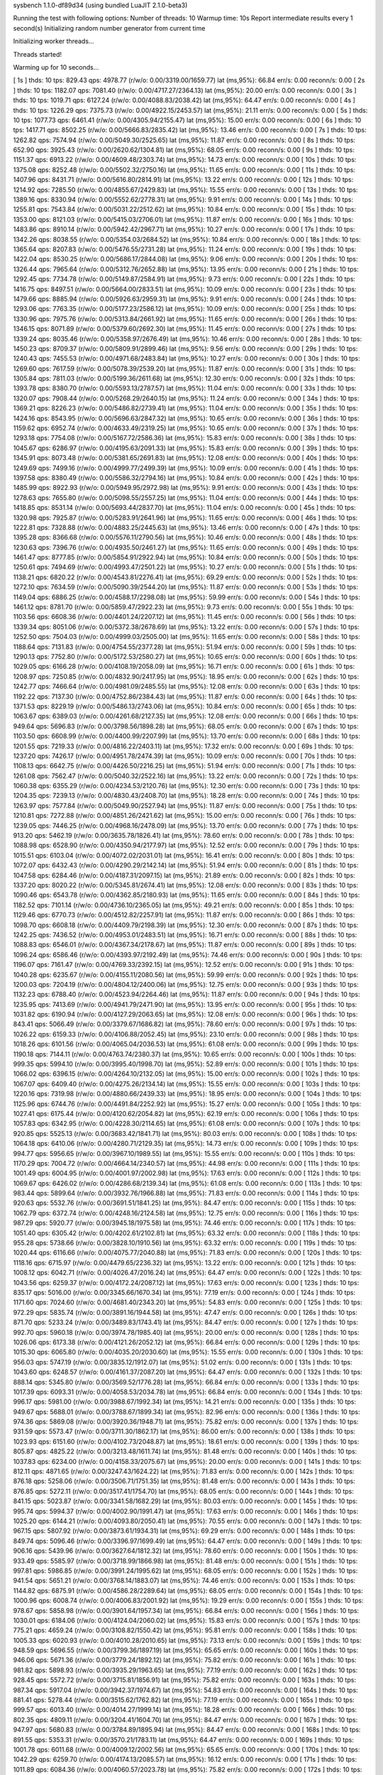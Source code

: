 sysbench 1.1.0-df89d34 (using bundled LuaJIT 2.1.0-beta3)

Running the test with following options:
Number of threads: 10
Warmup time: 10s
Report intermediate results every 1 second(s)
Initializing random number generator from current time


Initializing worker threads...

Threads started!

Warming up for 10 seconds...

[ 1s ] thds: 10 tps: 829.43 qps: 4978.77 (r/w/o: 0.00/3319.00/1659.77) lat (ms,95%): 66.84 err/s: 0.00 reconn/s: 0.00
[ 2s ] thds: 10 tps: 1182.07 qps: 7081.40 (r/w/o: 0.00/4717.27/2364.13) lat (ms,95%): 20.00 err/s: 0.00 reconn/s: 0.00
[ 3s ] thds: 10 tps: 1019.71 qps: 6127.24 (r/w/o: 0.00/4088.83/2038.42) lat (ms,95%): 64.47 err/s: 0.00 reconn/s: 0.00
[ 4s ] thds: 10 tps: 1226.29 qps: 7375.73 (r/w/o: 0.00/4922.15/2453.57) lat (ms,95%): 21.11 err/s: 0.00 reconn/s: 0.00
[ 5s ] thds: 10 tps: 1077.73 qps: 6461.41 (r/w/o: 0.00/4305.94/2155.47) lat (ms,95%): 15.00 err/s: 0.00 reconn/s: 0.00
[ 6s ] thds: 10 tps: 1417.71 qps: 8502.25 (r/w/o: 0.00/5666.83/2835.42) lat (ms,95%): 13.46 err/s: 0.00 reconn/s: 0.00
[ 7s ] thds: 10 tps: 1262.82 qps: 7574.94 (r/w/o: 0.00/5049.30/2525.65) lat (ms,95%): 11.87 err/s: 0.00 reconn/s: 0.00
[ 8s ] thds: 10 tps: 652.90 qps: 3925.43 (r/w/o: 0.00/2620.62/1304.81) lat (ms,95%): 68.05 err/s: 0.00 reconn/s: 0.00
[ 9s ] thds: 10 tps: 1151.37 qps: 6913.22 (r/w/o: 0.00/4609.48/2303.74) lat (ms,95%): 14.73 err/s: 0.00 reconn/s: 0.00
[ 10s ] thds: 10 tps: 1375.08 qps: 8252.48 (r/w/o: 0.00/5502.32/2750.16) lat (ms,95%): 11.65 err/s: 0.00 reconn/s: 0.00
[ 11s ] thds: 10 tps: 1407.96 qps: 8431.71 (r/w/o: 0.00/5616.80/2814.91) lat (ms,95%): 13.22 err/s: 0.00 reconn/s: 0.00
[ 12s ] thds: 10 tps: 1214.92 qps: 7285.50 (r/w/o: 0.00/4855.67/2429.83) lat (ms,95%): 15.55 err/s: 0.00 reconn/s: 0.00
[ 13s ] thds: 10 tps: 1389.16 qps: 8330.94 (r/w/o: 0.00/5552.62/2778.31) lat (ms,95%): 9.91 err/s: 0.00 reconn/s: 0.00
[ 14s ] thds: 10 tps: 1255.81 qps: 7543.84 (r/w/o: 0.00/5031.22/2512.62) lat (ms,95%): 10.84 err/s: 0.00 reconn/s: 0.00
[ 15s ] thds: 10 tps: 1353.00 qps: 8121.03 (r/w/o: 0.00/5415.03/2706.01) lat (ms,95%): 11.87 err/s: 0.00 reconn/s: 0.00
[ 16s ] thds: 10 tps: 1483.86 qps: 8910.14 (r/w/o: 0.00/5942.42/2967.71) lat (ms,95%): 10.27 err/s: 0.00 reconn/s: 0.00
[ 17s ] thds: 10 tps: 1342.26 qps: 8038.55 (r/w/o: 0.00/5354.03/2684.52) lat (ms,95%): 10.84 err/s: 0.00 reconn/s: 0.00
[ 18s ] thds: 10 tps: 1365.64 qps: 8207.83 (r/w/o: 0.00/5476.55/2731.28) lat (ms,95%): 11.24 err/s: 0.00 reconn/s: 0.00
[ 19s ] thds: 10 tps: 1422.04 qps: 8530.25 (r/w/o: 0.00/5686.17/2844.08) lat (ms,95%): 9.06 err/s: 0.00 reconn/s: 0.00
[ 20s ] thds: 10 tps: 1326.44 qps: 7965.64 (r/w/o: 0.00/5312.76/2652.88) lat (ms,95%): 13.95 err/s: 0.00 reconn/s: 0.00
[ 21s ] thds: 10 tps: 1292.45 qps: 7734.78 (r/w/o: 0.00/5149.87/2584.91) lat (ms,95%): 9.73 err/s: 0.00 reconn/s: 0.00
[ 22s ] thds: 10 tps: 1416.75 qps: 8497.51 (r/w/o: 0.00/5664.00/2833.51) lat (ms,95%): 10.09 err/s: 0.00 reconn/s: 0.00
[ 23s ] thds: 10 tps: 1479.66 qps: 8885.94 (r/w/o: 0.00/5926.63/2959.31) lat (ms,95%): 9.91 err/s: 0.00 reconn/s: 0.00
[ 24s ] thds: 10 tps: 1293.06 qps: 7763.35 (r/w/o: 0.00/5177.23/2586.12) lat (ms,95%): 10.09 err/s: 0.00 reconn/s: 0.00
[ 25s ] thds: 10 tps: 1330.96 qps: 7975.76 (r/w/o: 0.00/5313.84/2661.92) lat (ms,95%): 11.65 err/s: 0.00 reconn/s: 0.00
[ 26s ] thds: 10 tps: 1346.15 qps: 8071.89 (r/w/o: 0.00/5379.60/2692.30) lat (ms,95%): 11.45 err/s: 0.00 reconn/s: 0.00
[ 27s ] thds: 10 tps: 1339.24 qps: 8035.46 (r/w/o: 0.00/5358.97/2676.49) lat (ms,95%): 10.46 err/s: 0.00 reconn/s: 0.00
[ 28s ] thds: 10 tps: 1450.23 qps: 8709.37 (r/w/o: 0.00/5809.91/2899.46) lat (ms,95%): 9.56 err/s: 0.00 reconn/s: 0.00
[ 29s ] thds: 10 tps: 1240.43 qps: 7455.53 (r/w/o: 0.00/4971.68/2483.84) lat (ms,95%): 10.27 err/s: 0.00 reconn/s: 0.00
[ 30s ] thds: 10 tps: 1269.60 qps: 7617.59 (r/w/o: 0.00/5078.39/2539.20) lat (ms,95%): 11.87 err/s: 0.00 reconn/s: 0.00
[ 31s ] thds: 10 tps: 1305.84 qps: 7811.03 (r/w/o: 0.00/5199.36/2611.68) lat (ms,95%): 12.30 err/s: 0.00 reconn/s: 0.00
[ 32s ] thds: 10 tps: 1393.78 qps: 8380.70 (r/w/o: 0.00/5593.13/2787.57) lat (ms,95%): 11.04 err/s: 0.00 reconn/s: 0.00
[ 33s ] thds: 10 tps: 1320.07 qps: 7908.44 (r/w/o: 0.00/5268.29/2640.15) lat (ms,95%): 11.24 err/s: 0.00 reconn/s: 0.00
[ 34s ] thds: 10 tps: 1369.21 qps: 8226.23 (r/w/o: 0.00/5486.82/2739.41) lat (ms,95%): 11.04 err/s: 0.00 reconn/s: 0.00
[ 35s ] thds: 10 tps: 1424.16 qps: 8543.95 (r/w/o: 0.00/5696.63/2847.32) lat (ms,95%): 10.65 err/s: 0.00 reconn/s: 0.00
[ 36s ] thds: 10 tps: 1159.62 qps: 6952.74 (r/w/o: 0.00/4633.49/2319.25) lat (ms,95%): 10.65 err/s: 0.00 reconn/s: 0.00
[ 37s ] thds: 10 tps: 1293.18 qps: 7754.08 (r/w/o: 0.00/5167.72/2586.36) lat (ms,95%): 15.83 err/s: 0.00 reconn/s: 0.00
[ 38s ] thds: 10 tps: 1045.67 qps: 6286.97 (r/w/o: 0.00/4195.63/2091.33) lat (ms,95%): 15.83 err/s: 0.00 reconn/s: 0.00
[ 39s ] thds: 10 tps: 1345.91 qps: 8073.48 (r/w/o: 0.00/5381.65/2691.83) lat (ms,95%): 12.08 err/s: 0.00 reconn/s: 0.00
[ 40s ] thds: 10 tps: 1249.69 qps: 7499.16 (r/w/o: 0.00/4999.77/2499.39) lat (ms,95%): 10.09 err/s: 0.00 reconn/s: 0.00
[ 41s ] thds: 10 tps: 1397.58 qps: 8380.49 (r/w/o: 0.00/5586.32/2794.16) lat (ms,95%): 10.84 err/s: 0.00 reconn/s: 0.00
[ 42s ] thds: 10 tps: 1485.99 qps: 8922.93 (r/w/o: 0.00/5949.95/2972.98) lat (ms,95%): 9.91 err/s: 0.00 reconn/s: 0.00
[ 43s ] thds: 10 tps: 1278.63 qps: 7655.80 (r/w/o: 0.00/5098.55/2557.25) lat (ms,95%): 11.04 err/s: 0.00 reconn/s: 0.00
[ 44s ] thds: 10 tps: 1418.85 qps: 8531.14 (r/w/o: 0.00/5693.44/2837.70) lat (ms,95%): 11.04 err/s: 0.00 reconn/s: 0.00
[ 45s ] thds: 10 tps: 1320.98 qps: 7925.87 (r/w/o: 0.00/5283.91/2641.96) lat (ms,95%): 11.65 err/s: 0.00 reconn/s: 0.00
[ 46s ] thds: 10 tps: 1222.81 qps: 7328.88 (r/w/o: 0.00/4883.25/2445.63) lat (ms,95%): 13.46 err/s: 0.00 reconn/s: 0.00
[ 47s ] thds: 10 tps: 1395.28 qps: 8366.68 (r/w/o: 0.00/5576.11/2790.56) lat (ms,95%): 10.46 err/s: 0.00 reconn/s: 0.00
[ 48s ] thds: 10 tps: 1230.63 qps: 7396.76 (r/w/o: 0.00/4935.50/2461.27) lat (ms,95%): 11.65 err/s: 0.00 reconn/s: 0.00
[ 49s ] thds: 10 tps: 1461.47 qps: 8777.85 (r/w/o: 0.00/5854.91/2922.94) lat (ms,95%): 10.84 err/s: 0.00 reconn/s: 0.00
[ 50s ] thds: 10 tps: 1250.61 qps: 7494.69 (r/w/o: 0.00/4993.47/2501.22) lat (ms,95%): 10.27 err/s: 0.00 reconn/s: 0.00
[ 51s ] thds: 10 tps: 1138.21 qps: 6820.22 (r/w/o: 0.00/4543.81/2276.41) lat (ms,95%): 69.29 err/s: 0.00 reconn/s: 0.00
[ 52s ] thds: 10 tps: 1272.10 qps: 7634.59 (r/w/o: 0.00/5090.39/2544.20) lat (ms,95%): 11.87 err/s: 0.00 reconn/s: 0.00
[ 53s ] thds: 10 tps: 1149.04 qps: 6886.25 (r/w/o: 0.00/4588.17/2298.08) lat (ms,95%): 59.99 err/s: 0.00 reconn/s: 0.00
[ 54s ] thds: 10 tps: 1461.12 qps: 8781.70 (r/w/o: 0.00/5859.47/2922.23) lat (ms,95%): 9.73 err/s: 0.00 reconn/s: 0.00
[ 55s ] thds: 10 tps: 1103.56 qps: 6608.36 (r/w/o: 0.00/4401.24/2207.12) lat (ms,95%): 11.45 err/s: 0.00 reconn/s: 0.00
[ 56s ] thds: 10 tps: 1339.34 qps: 8051.06 (r/w/o: 0.00/5372.38/2678.69) lat (ms,95%): 13.22 err/s: 0.00 reconn/s: 0.00
[ 57s ] thds: 10 tps: 1252.50 qps: 7504.03 (r/w/o: 0.00/4999.03/2505.00) lat (ms,95%): 11.65 err/s: 0.00 reconn/s: 0.00
[ 58s ] thds: 10 tps: 1188.64 qps: 7131.83 (r/w/o: 0.00/4754.55/2377.28) lat (ms,95%): 51.94 err/s: 0.00 reconn/s: 0.00
[ 59s ] thds: 10 tps: 1290.13 qps: 7752.80 (r/w/o: 0.00/5172.53/2580.27) lat (ms,95%): 10.65 err/s: 0.00 reconn/s: 0.00
[ 60s ] thds: 10 tps: 1029.05 qps: 6166.28 (r/w/o: 0.00/4108.19/2058.09) lat (ms,95%): 16.71 err/s: 0.00 reconn/s: 0.00
[ 61s ] thds: 10 tps: 1208.97 qps: 7250.85 (r/w/o: 0.00/4832.90/2417.95) lat (ms,95%): 18.95 err/s: 0.00 reconn/s: 0.00
[ 62s ] thds: 10 tps: 1242.77 qps: 7466.64 (r/w/o: 0.00/4981.09/2485.55) lat (ms,95%): 12.08 err/s: 0.00 reconn/s: 0.00
[ 63s ] thds: 10 tps: 1192.22 qps: 7137.30 (r/w/o: 0.00/4752.86/2384.43) lat (ms,95%): 11.87 err/s: 0.00 reconn/s: 0.00
[ 64s ] thds: 10 tps: 1371.53 qps: 8229.19 (r/w/o: 0.00/5486.13/2743.06) lat (ms,95%): 10.84 err/s: 0.00 reconn/s: 0.00
[ 65s ] thds: 10 tps: 1063.67 qps: 6389.03 (r/w/o: 0.00/4261.68/2127.35) lat (ms,95%): 12.08 err/s: 0.00 reconn/s: 0.00
[ 66s ] thds: 10 tps: 949.64 qps: 5696.83 (r/w/o: 0.00/3798.56/1898.28) lat (ms,95%): 68.05 err/s: 0.00 reconn/s: 0.00
[ 67s ] thds: 10 tps: 1103.50 qps: 6608.99 (r/w/o: 0.00/4400.99/2207.99) lat (ms,95%): 13.70 err/s: 0.00 reconn/s: 0.00
[ 68s ] thds: 10 tps: 1201.55 qps: 7219.33 (r/w/o: 0.00/4816.22/2403.11) lat (ms,95%): 17.32 err/s: 0.00 reconn/s: 0.00
[ 69s ] thds: 10 tps: 1237.20 qps: 7426.17 (r/w/o: 0.00/4951.78/2474.39) lat (ms,95%): 10.09 err/s: 0.00 reconn/s: 0.00
[ 70s ] thds: 10 tps: 1108.13 qps: 6642.75 (r/w/o: 0.00/4426.50/2216.25) lat (ms,95%): 51.94 err/s: 0.00 reconn/s: 0.00
[ 71s ] thds: 10 tps: 1261.08 qps: 7562.47 (r/w/o: 0.00/5040.32/2522.16) lat (ms,95%): 13.22 err/s: 0.00 reconn/s: 0.00
[ 72s ] thds: 10 tps: 1060.38 qps: 6355.29 (r/w/o: 0.00/4234.53/2120.76) lat (ms,95%): 12.30 err/s: 0.00 reconn/s: 0.00
[ 73s ] thds: 10 tps: 1204.35 qps: 7239.13 (r/w/o: 0.00/4830.43/2408.70) lat (ms,95%): 18.28 err/s: 0.00 reconn/s: 0.00
[ 74s ] thds: 10 tps: 1263.97 qps: 7577.84 (r/w/o: 0.00/5049.90/2527.94) lat (ms,95%): 11.87 err/s: 0.00 reconn/s: 0.00
[ 75s ] thds: 10 tps: 1210.81 qps: 7272.88 (r/w/o: 0.00/4851.26/2421.62) lat (ms,95%): 15.00 err/s: 0.00 reconn/s: 0.00
[ 76s ] thds: 10 tps: 1239.05 qps: 7446.25 (r/w/o: 0.00/4968.16/2478.09) lat (ms,95%): 13.70 err/s: 0.00 reconn/s: 0.00
[ 77s ] thds: 10 tps: 913.20 qps: 5462.19 (r/w/o: 0.00/3635.78/1826.41) lat (ms,95%): 78.60 err/s: 0.00 reconn/s: 0.00
[ 78s ] thds: 10 tps: 1088.98 qps: 6528.90 (r/w/o: 0.00/4350.94/2177.97) lat (ms,95%): 12.52 err/s: 0.00 reconn/s: 0.00
[ 79s ] thds: 10 tps: 1015.51 qps: 6103.04 (r/w/o: 0.00/4072.02/2031.01) lat (ms,95%): 16.41 err/s: 0.00 reconn/s: 0.00
[ 80s ] thds: 10 tps: 1072.07 qps: 6432.43 (r/w/o: 0.00/4290.29/2142.14) lat (ms,95%): 51.94 err/s: 0.00 reconn/s: 0.00
[ 81s ] thds: 10 tps: 1047.58 qps: 6284.46 (r/w/o: 0.00/4187.31/2097.15) lat (ms,95%): 21.89 err/s: 0.00 reconn/s: 0.00
[ 82s ] thds: 10 tps: 1337.20 qps: 8020.22 (r/w/o: 0.00/5345.81/2674.41) lat (ms,95%): 12.08 err/s: 0.00 reconn/s: 0.00
[ 83s ] thds: 10 tps: 1090.46 qps: 6543.78 (r/w/o: 0.00/4362.85/2180.93) lat (ms,95%): 11.65 err/s: 0.00 reconn/s: 0.00
[ 84s ] thds: 10 tps: 1182.52 qps: 7101.14 (r/w/o: 0.00/4736.10/2365.05) lat (ms,95%): 49.21 err/s: 0.00 reconn/s: 0.00
[ 85s ] thds: 10 tps: 1129.46 qps: 6770.73 (r/w/o: 0.00/4512.82/2257.91) lat (ms,95%): 11.87 err/s: 0.00 reconn/s: 0.00
[ 86s ] thds: 10 tps: 1098.70 qps: 6608.18 (r/w/o: 0.00/4409.79/2198.39) lat (ms,95%): 12.30 err/s: 0.00 reconn/s: 0.00
[ 87s ] thds: 10 tps: 1242.25 qps: 7436.52 (r/w/o: 0.00/4953.01/2483.51) lat (ms,95%): 16.71 err/s: 0.00 reconn/s: 0.00
[ 88s ] thds: 10 tps: 1088.83 qps: 6546.01 (r/w/o: 0.00/4367.34/2178.67) lat (ms,95%): 11.87 err/s: 0.00 reconn/s: 0.00
[ 89s ] thds: 10 tps: 1096.24 qps: 6586.46 (r/w/o: 0.00/4393.97/2192.49) lat (ms,95%): 74.46 err/s: 0.00 reconn/s: 0.00
[ 90s ] thds: 10 tps: 1196.07 qps: 7161.47 (r/w/o: 0.00/4769.33/2392.15) lat (ms,95%): 12.52 err/s: 0.00 reconn/s: 0.00
[ 91s ] thds: 10 tps: 1040.28 qps: 6235.67 (r/w/o: 0.00/4155.11/2080.56) lat (ms,95%): 59.99 err/s: 0.00 reconn/s: 0.00
[ 92s ] thds: 10 tps: 1200.03 qps: 7204.19 (r/w/o: 0.00/4804.12/2400.06) lat (ms,95%): 12.75 err/s: 0.00 reconn/s: 0.00
[ 93s ] thds: 10 tps: 1132.23 qps: 6788.40 (r/w/o: 0.00/4523.94/2264.46) lat (ms,95%): 11.87 err/s: 0.00 reconn/s: 0.00
[ 94s ] thds: 10 tps: 1235.95 qps: 7413.69 (r/w/o: 0.00/4941.79/2471.90) lat (ms,95%): 13.95 err/s: 0.00 reconn/s: 0.00
[ 95s ] thds: 10 tps: 1031.82 qps: 6190.94 (r/w/o: 0.00/4127.29/2063.65) lat (ms,95%): 12.08 err/s: 0.00 reconn/s: 0.00
[ 96s ] thds: 10 tps: 843.41 qps: 5066.49 (r/w/o: 0.00/3379.67/1686.82) lat (ms,95%): 78.60 err/s: 0.00 reconn/s: 0.00
[ 97s ] thds: 10 tps: 1026.22 qps: 6159.33 (r/w/o: 0.00/4106.88/2052.45) lat (ms,95%): 23.10 err/s: 0.00 reconn/s: 0.00
[ 98s ] thds: 10 tps: 1018.26 qps: 6101.56 (r/w/o: 0.00/4065.04/2036.53) lat (ms,95%): 61.08 err/s: 0.00 reconn/s: 0.00
[ 99s ] thds: 10 tps: 1190.18 qps: 7144.11 (r/w/o: 0.00/4763.74/2380.37) lat (ms,95%): 10.65 err/s: 0.00 reconn/s: 0.00
[ 100s ] thds: 10 tps: 999.35 qps: 5994.10 (r/w/o: 0.00/3995.40/1998.70) lat (ms,95%): 52.89 err/s: 0.00 reconn/s: 0.00
[ 101s ] thds: 10 tps: 1066.02 qps: 6396.15 (r/w/o: 0.00/4264.10/2132.05) lat (ms,95%): 15.00 err/s: 0.00 reconn/s: 0.00
[ 102s ] thds: 10 tps: 1067.07 qps: 6409.40 (r/w/o: 0.00/4275.26/2134.14) lat (ms,95%): 15.55 err/s: 0.00 reconn/s: 0.00
[ 103s ] thds: 10 tps: 1220.16 qps: 7319.98 (r/w/o: 0.00/4880.66/2439.33) lat (ms,95%): 18.95 err/s: 0.00 reconn/s: 0.00
[ 104s ] thds: 10 tps: 1125.96 qps: 6744.76 (r/w/o: 0.00/4491.84/2252.92) lat (ms,95%): 15.27 err/s: 0.00 reconn/s: 0.00
[ 105s ] thds: 10 tps: 1027.41 qps: 6175.44 (r/w/o: 0.00/4120.62/2054.82) lat (ms,95%): 62.19 err/s: 0.00 reconn/s: 0.00
[ 106s ] thds: 10 tps: 1057.83 qps: 6342.95 (r/w/o: 0.00/4228.30/2114.65) lat (ms,95%): 61.08 err/s: 0.00 reconn/s: 0.00
[ 107s ] thds: 10 tps: 920.85 qps: 5525.13 (r/w/o: 0.00/3683.42/1841.71) lat (ms,95%): 80.03 err/s: 0.00 reconn/s: 0.00
[ 108s ] thds: 10 tps: 1064.18 qps: 6410.06 (r/w/o: 0.00/4280.71/2129.35) lat (ms,95%): 14.73 err/s: 0.00 reconn/s: 0.00
[ 109s ] thds: 10 tps: 994.77 qps: 5956.65 (r/w/o: 0.00/3967.10/1989.55) lat (ms,95%): 15.55 err/s: 0.00 reconn/s: 0.00
[ 110s ] thds: 10 tps: 1170.29 qps: 7004.72 (r/w/o: 0.00/4664.14/2340.57) lat (ms,95%): 44.98 err/s: 0.00 reconn/s: 0.00
[ 111s ] thds: 10 tps: 1001.49 qps: 6004.95 (r/w/o: 0.00/4001.97/2002.98) lat (ms,95%): 17.63 err/s: 0.00 reconn/s: 0.00
[ 112s ] thds: 10 tps: 1069.67 qps: 6426.02 (r/w/o: 0.00/4286.68/2139.34) lat (ms,95%): 61.08 err/s: 0.00 reconn/s: 0.00
[ 113s ] thds: 10 tps: 983.44 qps: 5899.64 (r/w/o: 0.00/3932.76/1966.88) lat (ms,95%): 71.83 err/s: 0.00 reconn/s: 0.00
[ 114s ] thds: 10 tps: 920.63 qps: 5532.76 (r/w/o: 0.00/3691.51/1841.25) lat (ms,95%): 84.47 err/s: 0.00 reconn/s: 0.00
[ 115s ] thds: 10 tps: 1062.79 qps: 6372.74 (r/w/o: 0.00/4248.16/2124.58) lat (ms,95%): 12.75 err/s: 0.00 reconn/s: 0.00
[ 116s ] thds: 10 tps: 987.29 qps: 5920.77 (r/w/o: 0.00/3945.18/1975.58) lat (ms,95%): 74.46 err/s: 0.00 reconn/s: 0.00
[ 117s ] thds: 10 tps: 1051.40 qps: 6305.42 (r/w/o: 0.00/4202.61/2102.81) lat (ms,95%): 63.32 err/s: 0.00 reconn/s: 0.00
[ 118s ] thds: 10 tps: 955.28 qps: 5738.66 (r/w/o: 0.00/3828.10/1910.56) lat (ms,95%): 63.32 err/s: 0.00 reconn/s: 0.00
[ 119s ] thds: 10 tps: 1020.44 qps: 6116.66 (r/w/o: 0.00/4075.77/2040.88) lat (ms,95%): 71.83 err/s: 0.00 reconn/s: 0.00
[ 120s ] thds: 10 tps: 1118.16 qps: 6715.97 (r/w/o: 0.00/4479.65/2236.32) lat (ms,95%): 13.22 err/s: 0.00 reconn/s: 0.00
[ 121s ] thds: 10 tps: 1008.12 qps: 6042.71 (r/w/o: 0.00/4026.47/2016.24) lat (ms,95%): 64.47 err/s: 0.00 reconn/s: 0.00
[ 122s ] thds: 10 tps: 1043.56 qps: 6259.37 (r/w/o: 0.00/4172.24/2087.12) lat (ms,95%): 17.63 err/s: 0.00 reconn/s: 0.00
[ 123s ] thds: 10 tps: 835.17 qps: 5016.00 (r/w/o: 0.00/3345.66/1670.34) lat (ms,95%): 77.19 err/s: 0.00 reconn/s: 0.00
[ 124s ] thds: 10 tps: 1171.60 qps: 7024.60 (r/w/o: 0.00/4681.40/2343.20) lat (ms,95%): 54.83 err/s: 0.00 reconn/s: 0.00
[ 125s ] thds: 10 tps: 972.29 qps: 5835.74 (r/w/o: 0.00/3891.16/1944.58) lat (ms,95%): 47.47 err/s: 0.00 reconn/s: 0.00
[ 126s ] thds: 10 tps: 871.70 qps: 5233.24 (r/w/o: 0.00/3489.83/1743.41) lat (ms,95%): 84.47 err/s: 0.00 reconn/s: 0.00
[ 127s ] thds: 10 tps: 992.70 qps: 5960.18 (r/w/o: 0.00/3974.78/1985.40) lat (ms,95%): 20.00 err/s: 0.00 reconn/s: 0.00
[ 128s ] thds: 10 tps: 1026.06 qps: 6173.38 (r/w/o: 0.00/4121.26/2052.12) lat (ms,95%): 66.84 err/s: 0.00 reconn/s: 0.00
[ 129s ] thds: 10 tps: 1015.30 qps: 6065.80 (r/w/o: 0.00/4035.20/2030.60) lat (ms,95%): 15.55 err/s: 0.00 reconn/s: 0.00
[ 130s ] thds: 10 tps: 956.03 qps: 5747.19 (r/w/o: 0.00/3835.12/1912.07) lat (ms,95%): 51.02 err/s: 0.00 reconn/s: 0.00
[ 131s ] thds: 10 tps: 1043.60 qps: 6248.57 (r/w/o: 0.00/4161.37/2087.20) lat (ms,95%): 64.47 err/s: 0.00 reconn/s: 0.00
[ 132s ] thds: 10 tps: 888.14 qps: 5345.80 (r/w/o: 0.00/3569.52/1776.28) lat (ms,95%): 66.84 err/s: 0.00 reconn/s: 0.00
[ 133s ] thds: 10 tps: 1017.39 qps: 6093.31 (r/w/o: 0.00/4058.53/2034.78) lat (ms,95%): 66.84 err/s: 0.00 reconn/s: 0.00
[ 134s ] thds: 10 tps: 996.17 qps: 5981.00 (r/w/o: 0.00/3988.67/1992.34) lat (ms,95%): 14.21 err/s: 0.00 reconn/s: 0.00
[ 135s ] thds: 10 tps: 949.67 qps: 5688.01 (r/w/o: 0.00/3788.67/1899.34) lat (ms,95%): 82.96 err/s: 0.00 reconn/s: 0.00
[ 136s ] thds: 10 tps: 974.36 qps: 5869.08 (r/w/o: 0.00/3920.36/1948.71) lat (ms,95%): 75.82 err/s: 0.00 reconn/s: 0.00
[ 137s ] thds: 10 tps: 931.59 qps: 5573.47 (r/w/o: 0.00/3711.30/1862.17) lat (ms,95%): 86.00 err/s: 0.00 reconn/s: 0.00
[ 138s ] thds: 10 tps: 1023.93 qps: 6151.60 (r/w/o: 0.00/4102.73/2048.87) lat (ms,95%): 18.61 err/s: 0.00 reconn/s: 0.00
[ 139s ] thds: 10 tps: 805.87 qps: 4825.22 (r/w/o: 0.00/3213.48/1611.74) lat (ms,95%): 81.48 err/s: 0.00 reconn/s: 0.00
[ 140s ] thds: 10 tps: 1037.83 qps: 6234.00 (r/w/o: 0.00/4158.33/2075.67) lat (ms,95%): 20.00 err/s: 0.00 reconn/s: 0.00
[ 141s ] thds: 10 tps: 812.11 qps: 4871.65 (r/w/o: 0.00/3247.43/1624.22) lat (ms,95%): 71.83 err/s: 0.00 reconn/s: 0.00
[ 142s ] thds: 10 tps: 876.18 qps: 5258.06 (r/w/o: 0.00/3506.71/1751.35) lat (ms,95%): 81.48 err/s: 0.00 reconn/s: 0.00
[ 143s ] thds: 10 tps: 876.85 qps: 5272.11 (r/w/o: 0.00/3517.41/1754.70) lat (ms,95%): 68.05 err/s: 0.00 reconn/s: 0.00
[ 144s ] thds: 10 tps: 841.15 qps: 5023.87 (r/w/o: 0.00/3341.58/1682.29) lat (ms,95%): 80.03 err/s: 0.00 reconn/s: 0.00
[ 145s ] thds: 10 tps: 995.74 qps: 5994.37 (r/w/o: 0.00/4002.90/1991.47) lat (ms,95%): 17.63 err/s: 0.00 reconn/s: 0.00
[ 146s ] thds: 10 tps: 1025.20 qps: 6144.21 (r/w/o: 0.00/4093.80/2050.41) lat (ms,95%): 70.55 err/s: 0.00 reconn/s: 0.00
[ 147s ] thds: 10 tps: 967.15 qps: 5807.92 (r/w/o: 0.00/3873.61/1934.31) lat (ms,95%): 69.29 err/s: 0.00 reconn/s: 0.00
[ 148s ] thds: 10 tps: 849.74 qps: 5096.46 (r/w/o: 0.00/3396.97/1699.49) lat (ms,95%): 64.47 err/s: 0.00 reconn/s: 0.00
[ 149s ] thds: 10 tps: 906.16 qps: 5439.96 (r/w/o: 0.00/3627.64/1812.32) lat (ms,95%): 78.60 err/s: 0.00 reconn/s: 0.00
[ 150s ] thds: 10 tps: 933.49 qps: 5585.97 (r/w/o: 0.00/3718.99/1866.98) lat (ms,95%): 81.48 err/s: 0.00 reconn/s: 0.00
[ 151s ] thds: 10 tps: 997.81 qps: 5986.85 (r/w/o: 0.00/3991.24/1995.62) lat (ms,95%): 68.05 err/s: 0.00 reconn/s: 0.00
[ 152s ] thds: 10 tps: 941.54 qps: 5651.21 (r/w/o: 0.00/3768.14/1883.07) lat (ms,95%): 74.46 err/s: 0.00 reconn/s: 0.00
[ 153s ] thds: 10 tps: 1144.82 qps: 6875.91 (r/w/o: 0.00/4586.28/2289.64) lat (ms,95%): 68.05 err/s: 0.00 reconn/s: 0.00
[ 154s ] thds: 10 tps: 1000.96 qps: 6008.74 (r/w/o: 0.00/4006.83/2001.92) lat (ms,95%): 19.29 err/s: 0.00 reconn/s: 0.00
[ 155s ] thds: 10 tps: 978.67 qps: 5858.98 (r/w/o: 0.00/3901.64/1957.34) lat (ms,95%): 66.84 err/s: 0.00 reconn/s: 0.00
[ 156s ] thds: 10 tps: 1030.01 qps: 6184.06 (r/w/o: 0.00/4124.04/2060.02) lat (ms,95%): 15.83 err/s: 0.00 reconn/s: 0.00
[ 157s ] thds: 10 tps: 775.21 qps: 4659.24 (r/w/o: 0.00/3108.82/1550.42) lat (ms,95%): 95.81 err/s: 0.00 reconn/s: 0.00
[ 158s ] thds: 10 tps: 1005.33 qps: 6020.93 (r/w/o: 0.00/4010.28/2010.65) lat (ms,95%): 73.13 err/s: 0.00 reconn/s: 0.00
[ 159s ] thds: 10 tps: 948.59 qps: 5696.55 (r/w/o: 0.00/3799.36/1897.19) lat (ms,95%): 65.65 err/s: 0.00 reconn/s: 0.00
[ 160s ] thds: 10 tps: 946.06 qps: 5671.36 (r/w/o: 0.00/3779.24/1892.12) lat (ms,95%): 75.82 err/s: 0.00 reconn/s: 0.00
[ 161s ] thds: 10 tps: 981.82 qps: 5898.93 (r/w/o: 0.00/3935.29/1963.65) lat (ms,95%): 77.19 err/s: 0.00 reconn/s: 0.00
[ 162s ] thds: 10 tps: 928.45 qps: 5572.72 (r/w/o: 0.00/3715.81/1856.91) lat (ms,95%): 75.82 err/s: 0.00 reconn/s: 0.00
[ 163s ] thds: 10 tps: 987.34 qps: 5917.04 (r/w/o: 0.00/3942.37/1974.67) lat (ms,95%): 54.83 err/s: 0.00 reconn/s: 0.00
[ 164s ] thds: 10 tps: 881.41 qps: 5278.44 (r/w/o: 0.00/3515.62/1762.82) lat (ms,95%): 77.19 err/s: 0.00 reconn/s: 0.00
[ 165s ] thds: 10 tps: 999.57 qps: 6013.40 (r/w/o: 0.00/4014.27/1999.14) lat (ms,95%): 18.28 err/s: 0.00 reconn/s: 0.00
[ 166s ] thds: 10 tps: 802.35 qps: 4809.11 (r/w/o: 0.00/3204.41/1604.70) lat (ms,95%): 84.47 err/s: 0.00 reconn/s: 0.00
[ 167s ] thds: 10 tps: 947.97 qps: 5680.83 (r/w/o: 0.00/3784.89/1895.94) lat (ms,95%): 84.47 err/s: 0.00 reconn/s: 0.00
[ 168s ] thds: 10 tps: 891.55 qps: 5353.31 (r/w/o: 0.00/3570.21/1783.11) lat (ms,95%): 64.47 err/s: 0.00 reconn/s: 0.00
[ 169s ] thds: 10 tps: 1001.78 qps: 6011.68 (r/w/o: 0.00/4009.12/2002.56) lat (ms,95%): 65.65 err/s: 0.00 reconn/s: 0.00
[ 170s ] thds: 10 tps: 1042.29 qps: 6259.70 (r/w/o: 0.00/4174.13/2085.57) lat (ms,95%): 16.12 err/s: 0.00 reconn/s: 0.00
[ 171s ] thds: 10 tps: 1011.89 qps: 6084.36 (r/w/o: 0.00/4060.57/2023.78) lat (ms,95%): 75.82 err/s: 0.00 reconn/s: 0.00
[ 172s ] thds: 10 tps: 1014.96 qps: 6083.76 (r/w/o: 0.00/4053.84/2029.92) lat (ms,95%): 19.29 err/s: 0.00 reconn/s: 0.00
[ 173s ] thds: 10 tps: 1002.62 qps: 6004.70 (r/w/o: 0.00/3999.45/2005.24) lat (ms,95%): 64.47 err/s: 0.00 reconn/s: 0.00
[ 174s ] thds: 10 tps: 1004.35 qps: 6041.06 (r/w/o: 0.00/4032.37/2008.69) lat (ms,95%): 17.32 err/s: 0.00 reconn/s: 0.00
[ 175s ] thds: 10 tps: 897.79 qps: 5388.75 (r/w/o: 0.00/3593.16/1795.58) lat (ms,95%): 78.60 err/s: 0.00 reconn/s: 0.00
[ 176s ] thds: 10 tps: 904.86 qps: 5418.12 (r/w/o: 0.00/3608.40/1809.71) lat (ms,95%): 82.96 err/s: 0.00 reconn/s: 0.00
[ 177s ] thds: 10 tps: 860.71 qps: 5157.27 (r/w/o: 0.00/3435.85/1721.42) lat (ms,95%): 73.13 err/s: 0.00 reconn/s: 0.00
[ 178s ] thds: 10 tps: 926.51 qps: 5566.09 (r/w/o: 0.00/3713.07/1853.02) lat (ms,95%): 89.16 err/s: 0.00 reconn/s: 0.00
[ 179s ] thds: 10 tps: 1019.73 qps: 6103.37 (r/w/o: 0.00/4063.92/2039.46) lat (ms,95%): 27.66 err/s: 0.00 reconn/s: 0.00
[ 180s ] thds: 10 tps: 997.09 qps: 5994.55 (r/w/o: 0.00/4000.36/1994.19) lat (ms,95%): 73.13 err/s: 0.00 reconn/s: 0.00
[ 181s ] thds: 10 tps: 961.48 qps: 5774.89 (r/w/o: 0.00/3851.93/1922.97) lat (ms,95%): 65.65 err/s: 0.00 reconn/s: 0.00
[ 182s ] thds: 10 tps: 882.66 qps: 5292.94 (r/w/o: 0.00/3527.62/1765.32) lat (ms,95%): 87.56 err/s: 0.00 reconn/s: 0.00
[ 183s ] thds: 10 tps: 953.19 qps: 5716.17 (r/w/o: 0.00/3809.78/1906.39) lat (ms,95%): 84.47 err/s: 0.00 reconn/s: 0.00
[ 184s ] thds: 10 tps: 889.43 qps: 5335.58 (r/w/o: 0.00/3556.72/1778.86) lat (ms,95%): 80.03 err/s: 0.00 reconn/s: 0.00
[ 185s ] thds: 10 tps: 989.13 qps: 5933.77 (r/w/o: 0.00/3955.52/1978.26) lat (ms,95%): 78.60 err/s: 0.00 reconn/s: 0.00
[ 186s ] thds: 10 tps: 816.75 qps: 4897.50 (r/w/o: 0.00/3264.00/1633.50) lat (ms,95%): 78.60 err/s: 0.00 reconn/s: 0.00
[ 187s ] thds: 10 tps: 991.55 qps: 5950.29 (r/w/o: 0.00/3967.19/1983.09) lat (ms,95%): 71.83 err/s: 0.00 reconn/s: 0.00
[ 188s ] thds: 10 tps: 912.81 qps: 5493.86 (r/w/o: 0.00/3668.23/1825.63) lat (ms,95%): 73.13 err/s: 0.00 reconn/s: 0.00
[ 189s ] thds: 10 tps: 939.27 qps: 5611.61 (r/w/o: 0.00/3733.07/1878.54) lat (ms,95%): 74.46 err/s: 0.00 reconn/s: 0.00
[ 190s ] thds: 10 tps: 925.01 qps: 5549.06 (r/w/o: 0.00/3699.04/1850.02) lat (ms,95%): 84.47 err/s: 0.00 reconn/s: 0.00
[ 191s ] thds: 10 tps: 932.06 qps: 5599.38 (r/w/o: 0.00/3735.26/1864.12) lat (ms,95%): 86.00 err/s: 0.00 reconn/s: 0.00
[ 192s ] thds: 10 tps: 943.43 qps: 5672.57 (r/w/o: 0.00/3785.70/1886.87) lat (ms,95%): 73.13 err/s: 0.00 reconn/s: 0.00
[ 193s ] thds: 10 tps: 820.95 qps: 4918.70 (r/w/o: 0.00/3276.80/1641.90) lat (ms,95%): 81.48 err/s: 0.00 reconn/s: 0.00
[ 194s ] thds: 10 tps: 930.34 qps: 5563.99 (r/w/o: 0.00/3703.31/1860.68) lat (ms,95%): 95.81 err/s: 0.00 reconn/s: 0.00
[ 195s ] thds: 10 tps: 955.68 qps: 5760.04 (r/w/o: 0.00/3848.67/1911.37) lat (ms,95%): 61.08 err/s: 0.00 reconn/s: 0.00
[ 196s ] thds: 10 tps: 998.50 qps: 5975.98 (r/w/o: 0.00/3978.97/1997.00) lat (ms,95%): 73.13 err/s: 0.00 reconn/s: 0.00
[ 197s ] thds: 10 tps: 960.86 qps: 5775.16 (r/w/o: 0.00/3853.44/1921.72) lat (ms,95%): 71.83 err/s: 0.00 reconn/s: 0.00
[ 198s ] thds: 10 tps: 995.29 qps: 5971.73 (r/w/o: 0.00/3981.16/1990.58) lat (ms,95%): 50.11 err/s: 0.00 reconn/s: 0.00
[ 199s ] thds: 10 tps: 906.65 qps: 5438.91 (r/w/o: 0.00/3625.61/1813.30) lat (ms,95%): 66.84 err/s: 0.00 reconn/s: 0.00
[ 200s ] thds: 10 tps: 941.48 qps: 5630.84 (r/w/o: 0.00/3747.87/1882.96) lat (ms,95%): 94.10 err/s: 0.00 reconn/s: 0.00
[ 201s ] thds: 10 tps: 1104.14 qps: 6649.79 (r/w/o: 0.00/4441.51/2208.28) lat (ms,95%): 13.22 err/s: 0.00 reconn/s: 0.00
[ 202s ] thds: 10 tps: 1008.64 qps: 6030.82 (r/w/o: 0.00/4013.54/2017.29) lat (ms,95%): 71.83 err/s: 0.00 reconn/s: 0.00
[ 203s ] thds: 10 tps: 1159.48 qps: 6978.85 (r/w/o: 0.00/4659.89/2318.95) lat (ms,95%): 14.21 err/s: 0.00 reconn/s: 0.00
[ 204s ] thds: 10 tps: 752.41 qps: 4499.46 (r/w/o: 0.00/2994.64/1504.82) lat (ms,95%): 87.56 err/s: 0.00 reconn/s: 0.00
[ 205s ] thds: 10 tps: 1065.94 qps: 6396.66 (r/w/o: 0.00/4264.77/2131.89) lat (ms,95%): 14.46 err/s: 0.00 reconn/s: 0.00
[ 206s ] thds: 10 tps: 941.89 qps: 5643.36 (r/w/o: 0.00/3759.57/1883.79) lat (ms,95%): 69.29 err/s: 0.00 reconn/s: 0.00
[ 207s ] thds: 10 tps: 1004.48 qps: 6038.86 (r/w/o: 0.00/4029.90/2008.95) lat (ms,95%): 81.48 err/s: 0.00 reconn/s: 0.00
[ 208s ] thds: 10 tps: 938.31 qps: 5617.88 (r/w/o: 0.00/3741.25/1876.63) lat (ms,95%): 71.83 err/s: 0.00 reconn/s: 0.00
[ 209s ] thds: 10 tps: 879.91 qps: 5281.44 (r/w/o: 0.00/3521.63/1759.81) lat (ms,95%): 84.47 err/s: 0.00 reconn/s: 0.00
[ 210s ] thds: 10 tps: 1010.48 qps: 6081.89 (r/w/o: 0.00/4060.93/2020.96) lat (ms,95%): 74.46 err/s: 0.00 reconn/s: 0.00
[ 211s ] thds: 10 tps: 1122.80 qps: 6727.83 (r/w/o: 0.00/4482.22/2245.61) lat (ms,95%): 12.30 err/s: 0.00 reconn/s: 0.00
[ 212s ] thds: 10 tps: 963.03 qps: 5777.18 (r/w/o: 0.00/3851.12/1926.06) lat (ms,95%): 69.29 err/s: 0.00 reconn/s: 0.00
[ 213s ] thds: 10 tps: 1033.07 qps: 6193.42 (r/w/o: 0.00/4127.28/2066.14) lat (ms,95%): 70.55 err/s: 0.00 reconn/s: 0.00
[ 214s ] thds: 10 tps: 1015.98 qps: 6100.87 (r/w/o: 0.00/4068.91/2031.96) lat (ms,95%): 15.00 err/s: 0.00 reconn/s: 0.00
[ 215s ] thds: 10 tps: 843.79 qps: 5072.69 (r/w/o: 0.00/3385.12/1687.57) lat (ms,95%): 86.00 err/s: 0.00 reconn/s: 0.00
[ 216s ] thds: 10 tps: 1004.43 qps: 6012.57 (r/w/o: 0.00/4003.70/2008.87) lat (ms,95%): 71.83 err/s: 0.00 reconn/s: 0.00
[ 217s ] thds: 10 tps: 886.83 qps: 5317.98 (r/w/o: 0.00/3544.32/1773.66) lat (ms,95%): 82.96 err/s: 0.00 reconn/s: 0.00
[ 218s ] thds: 10 tps: 836.66 qps: 5031.95 (r/w/o: 0.00/3358.63/1673.31) lat (ms,95%): 94.10 err/s: 0.00 reconn/s: 0.00
[ 219s ] thds: 10 tps: 928.60 qps: 5560.59 (r/w/o: 0.00/3703.39/1857.20) lat (ms,95%): 84.47 err/s: 0.00 reconn/s: 0.00
[ 220s ] thds: 10 tps: 963.90 qps: 5783.42 (r/w/o: 0.00/3855.61/1927.81) lat (ms,95%): 71.83 err/s: 0.00 reconn/s: 0.00
[ 221s ] thds: 10 tps: 920.06 qps: 5525.38 (r/w/o: 0.00/3685.25/1840.13) lat (ms,95%): 80.03 err/s: 0.00 reconn/s: 0.00
[ 222s ] thds: 10 tps: 1033.35 qps: 6190.08 (r/w/o: 0.00/4123.39/2066.70) lat (ms,95%): 16.41 err/s: 0.00 reconn/s: 0.00
[ 223s ] thds: 10 tps: 1056.88 qps: 6343.29 (r/w/o: 0.00/4229.53/2113.76) lat (ms,95%): 19.29 err/s: 0.00 reconn/s: 0.00
[ 224s ] thds: 10 tps: 1011.86 qps: 6075.16 (r/w/o: 0.00/4051.44/2023.72) lat (ms,95%): 78.60 err/s: 0.00 reconn/s: 0.00
[ 225s ] thds: 10 tps: 877.96 qps: 5267.78 (r/w/o: 0.00/3511.86/1755.93) lat (ms,95%): 94.10 err/s: 0.00 reconn/s: 0.00
[ 226s ] thds: 10 tps: 966.60 qps: 5800.60 (r/w/o: 0.00/3867.40/1933.20) lat (ms,95%): 66.84 err/s: 0.00 reconn/s: 0.00
[ 227s ] thds: 10 tps: 988.66 qps: 5943.98 (r/w/o: 0.00/3966.66/1977.31) lat (ms,95%): 71.83 err/s: 0.00 reconn/s: 0.00
[ 228s ] thds: 10 tps: 887.83 qps: 5311.99 (r/w/o: 0.00/3536.33/1775.66) lat (ms,95%): 90.78 err/s: 0.00 reconn/s: 0.00
[ 229s ] thds: 10 tps: 770.49 qps: 4635.92 (r/w/o: 0.00/3094.94/1540.98) lat (ms,95%): 90.78 err/s: 0.00 reconn/s: 0.00
[ 230s ] thds: 10 tps: 1013.92 qps: 6078.51 (r/w/o: 0.00/4050.67/2027.84) lat (ms,95%): 74.46 err/s: 0.00 reconn/s: 0.00
[ 231s ] thds: 10 tps: 905.07 qps: 5433.44 (r/w/o: 0.00/3623.29/1810.15) lat (ms,95%): 82.96 err/s: 0.00 reconn/s: 0.00
[ 232s ] thds: 10 tps: 987.58 qps: 5912.51 (r/w/o: 0.00/3937.34/1975.17) lat (ms,95%): 84.47 err/s: 0.00 reconn/s: 0.00
[ 233s ] thds: 10 tps: 853.26 qps: 5136.62 (r/w/o: 0.00/3430.10/1706.53) lat (ms,95%): 97.55 err/s: 0.00 reconn/s: 0.00
[ 234s ] thds: 10 tps: 884.45 qps: 5293.71 (r/w/o: 0.00/3524.81/1768.90) lat (ms,95%): 47.47 err/s: 0.00 reconn/s: 0.00
[ 235s ] thds: 10 tps: 973.61 qps: 5853.67 (r/w/o: 0.00/3906.45/1947.22) lat (ms,95%): 92.42 err/s: 0.00 reconn/s: 0.00
[ 236s ] thds: 10 tps: 907.22 qps: 5442.31 (r/w/o: 0.00/3627.87/1814.44) lat (ms,95%): 80.03 err/s: 0.00 reconn/s: 0.00
[ 237s ] thds: 10 tps: 1009.99 qps: 6052.91 (r/w/o: 0.00/4032.94/2019.98) lat (ms,95%): 87.56 err/s: 0.00 reconn/s: 0.00
[ 238s ] thds: 10 tps: 1015.68 qps: 6100.05 (r/w/o: 0.00/4068.69/2031.35) lat (ms,95%): 12.75 err/s: 0.00 reconn/s: 0.00
[ 239s ] thds: 10 tps: 968.21 qps: 5806.27 (r/w/o: 0.00/3870.85/1935.42) lat (ms,95%): 84.47 err/s: 0.00 reconn/s: 0.00
[ 240s ] thds: 10 tps: 925.85 qps: 5561.11 (r/w/o: 0.00/3708.40/1852.70) lat (ms,95%): 80.03 err/s: 0.00 reconn/s: 0.00
[ 241s ] thds: 10 tps: 890.57 qps: 5325.45 (r/w/o: 0.00/3544.30/1781.15) lat (ms,95%): 74.46 err/s: 0.00 reconn/s: 0.00
[ 242s ] thds: 10 tps: 1080.03 qps: 6492.21 (r/w/o: 0.00/4332.15/2160.06) lat (ms,95%): 57.87 err/s: 0.00 reconn/s: 0.00
[ 243s ] thds: 10 tps: 856.96 qps: 5144.78 (r/w/o: 0.00/3430.85/1713.93) lat (ms,95%): 77.19 err/s: 0.00 reconn/s: 0.00
[ 244s ] thds: 10 tps: 999.86 qps: 5985.13 (r/w/o: 0.00/3985.42/1999.71) lat (ms,95%): 73.13 err/s: 0.00 reconn/s: 0.00
[ 245s ] thds: 10 tps: 940.58 qps: 5664.41 (r/w/o: 0.00/3783.25/1881.15) lat (ms,95%): 78.60 err/s: 0.00 reconn/s: 0.00
[ 246s ] thds: 10 tps: 984.27 qps: 5886.60 (r/w/o: 0.00/3918.05/1968.55) lat (ms,95%): 84.47 err/s: 0.00 reconn/s: 0.00
[ 247s ] thds: 10 tps: 995.17 qps: 5983.97 (r/w/o: 0.00/3993.64/1990.33) lat (ms,95%): 18.95 err/s: 0.00 reconn/s: 0.00
[ 248s ] thds: 10 tps: 996.12 qps: 5963.70 (r/w/o: 0.00/3971.46/1992.24) lat (ms,95%): 78.60 err/s: 0.00 reconn/s: 0.00
[ 249s ] thds: 10 tps: 980.35 qps: 5897.06 (r/w/o: 0.00/3936.36/1960.70) lat (ms,95%): 68.05 err/s: 0.00 reconn/s: 0.00
[ 250s ] thds: 10 tps: 975.22 qps: 5848.28 (r/w/o: 0.00/3897.85/1950.43) lat (ms,95%): 80.03 err/s: 0.00 reconn/s: 0.00
[ 251s ] thds: 10 tps: 997.93 qps: 5977.54 (r/w/o: 0.00/3981.69/1995.85) lat (ms,95%): 30.81 err/s: 0.00 reconn/s: 0.00
[ 252s ] thds: 10 tps: 996.90 qps: 5980.40 (r/w/o: 0.00/3986.60/1993.80) lat (ms,95%): 61.08 err/s: 0.00 reconn/s: 0.00
[ 253s ] thds: 10 tps: 955.70 qps: 5749.22 (r/w/o: 0.00/3837.82/1911.40) lat (ms,95%): 87.56 err/s: 0.00 reconn/s: 0.00
[ 254s ] thds: 10 tps: 894.27 qps: 5365.61 (r/w/o: 0.00/3577.07/1788.54) lat (ms,95%): 86.00 err/s: 0.00 reconn/s: 0.00
[ 255s ] thds: 10 tps: 1056.74 qps: 6324.44 (r/w/o: 0.00/4210.97/2113.47) lat (ms,95%): 84.47 err/s: 0.00 reconn/s: 0.00
[ 256s ] thds: 10 tps: 990.72 qps: 5949.32 (r/w/o: 0.00/3967.88/1981.44) lat (ms,95%): 69.29 err/s: 0.00 reconn/s: 0.00
[ 257s ] thds: 10 tps: 925.34 qps: 5551.01 (r/w/o: 0.00/3700.34/1850.67) lat (ms,95%): 90.78 err/s: 0.00 reconn/s: 0.00
[ 258s ] thds: 10 tps: 910.72 qps: 5464.35 (r/w/o: 0.00/3642.90/1821.45) lat (ms,95%): 73.13 err/s: 0.00 reconn/s: 0.00
[ 259s ] thds: 10 tps: 942.91 qps: 5648.45 (r/w/o: 0.00/3762.63/1885.81) lat (ms,95%): 90.78 err/s: 0.00 reconn/s: 0.00
[ 260s ] thds: 10 tps: 959.50 qps: 5781.01 (r/w/o: 0.00/3862.01/1919.00) lat (ms,95%): 92.42 err/s: 0.00 reconn/s: 0.00
[ 261s ] thds: 10 tps: 970.19 qps: 5812.16 (r/w/o: 0.00/3871.78/1940.39) lat (ms,95%): 75.82 err/s: 0.00 reconn/s: 0.00
[ 262s ] thds: 10 tps: 1089.40 qps: 6538.41 (r/w/o: 0.00/4359.61/2178.80) lat (ms,95%): 17.32 err/s: 0.00 reconn/s: 0.00
[ 263s ] thds: 10 tps: 842.70 qps: 5057.17 (r/w/o: 0.00/3371.78/1685.39) lat (ms,95%): 73.13 err/s: 0.00 reconn/s: 0.00
[ 264s ] thds: 10 tps: 1080.12 qps: 6470.74 (r/w/o: 0.00/4310.49/2160.25) lat (ms,95%): 78.60 err/s: 0.00 reconn/s: 0.00
[ 265s ] thds: 10 tps: 767.09 qps: 4614.54 (r/w/o: 0.00/3080.35/1534.19) lat (ms,95%): 92.42 err/s: 0.00 reconn/s: 0.00
[ 266s ] thds: 10 tps: 989.70 qps: 5924.16 (r/w/o: 0.00/3944.76/1979.40) lat (ms,95%): 87.56 err/s: 0.00 reconn/s: 0.00
[ 267s ] thds: 10 tps: 873.60 qps: 5247.59 (r/w/o: 0.00/3500.39/1747.20) lat (ms,95%): 89.16 err/s: 0.00 reconn/s: 0.00
[ 268s ] thds: 10 tps: 863.17 qps: 5177.03 (r/w/o: 0.00/3450.69/1726.35) lat (ms,95%): 101.13 err/s: 0.00 reconn/s: 0.00
[ 269s ] thds: 10 tps: 1051.76 qps: 6314.52 (r/w/o: 0.00/4211.01/2103.51) lat (ms,95%): 15.55 err/s: 0.00 reconn/s: 0.00
[ 270s ] thds: 10 tps: 855.73 qps: 5124.37 (r/w/o: 0.00/3412.91/1711.46) lat (ms,95%): 90.78 err/s: 0.00 reconn/s: 0.00
[ 271s ] thds: 10 tps: 1043.48 qps: 6263.90 (r/w/o: 0.00/4176.93/2086.97) lat (ms,95%): 18.61 err/s: 0.00 reconn/s: 0.00
[ 272s ] thds: 10 tps: 876.18 qps: 5271.10 (r/w/o: 0.00/3518.75/1752.36) lat (ms,95%): 89.16 err/s: 0.00 reconn/s: 0.00
[ 273s ] thds: 10 tps: 1101.09 qps: 6592.51 (r/w/o: 0.00/4390.34/2202.17) lat (ms,95%): 14.46 err/s: 0.00 reconn/s: 0.00
[ 274s ] thds: 10 tps: 924.06 qps: 5559.33 (r/w/o: 0.00/3711.22/1848.11) lat (ms,95%): 87.56 err/s: 0.00 reconn/s: 0.00
[ 275s ] thds: 10 tps: 1005.13 qps: 6016.80 (r/w/o: 0.00/4006.53/2010.27) lat (ms,95%): 77.19 err/s: 0.00 reconn/s: 0.00
[ 276s ] thds: 10 tps: 837.64 qps: 5025.85 (r/w/o: 0.00/3350.56/1675.28) lat (ms,95%): 94.10 err/s: 0.00 reconn/s: 0.00
[ 277s ] thds: 10 tps: 840.32 qps: 5039.92 (r/w/o: 0.00/3359.28/1680.64) lat (ms,95%): 86.00 err/s: 0.00 reconn/s: 0.00
[ 278s ] thds: 10 tps: 907.62 qps: 5443.71 (r/w/o: 0.00/3628.47/1815.23) lat (ms,95%): 70.55 err/s: 0.00 reconn/s: 0.00
[ 279s ] thds: 10 tps: 911.37 qps: 5481.27 (r/w/o: 0.00/3659.53/1821.74) lat (ms,95%): 95.81 err/s: 0.00 reconn/s: 0.00
[ 280s ] thds: 10 tps: 941.64 qps: 5648.82 (r/w/o: 0.00/3764.55/1884.27) lat (ms,95%): 90.78 err/s: 0.00 reconn/s: 0.00
[ 281s ] thds: 10 tps: 906.58 qps: 5441.50 (r/w/o: 0.00/3627.34/1814.17) lat (ms,95%): 78.60 err/s: 0.00 reconn/s: 0.00
[ 282s ] thds: 10 tps: 963.33 qps: 5764.01 (r/w/o: 0.00/3838.35/1925.66) lat (ms,95%): 86.00 err/s: 0.00 reconn/s: 0.00
[ 283s ] thds: 10 tps: 813.61 qps: 4896.65 (r/w/o: 0.00/3269.44/1627.21) lat (ms,95%): 97.55 err/s: 0.00 reconn/s: 0.00
[ 284s ] thds: 10 tps: 948.79 qps: 5690.71 (r/w/o: 0.00/3793.14/1897.57) lat (ms,95%): 92.42 err/s: 0.00 reconn/s: 0.00
[ 285s ] thds: 10 tps: 736.94 qps: 4426.60 (r/w/o: 0.00/2952.73/1473.87) lat (ms,95%): 102.97 err/s: 0.00 reconn/s: 0.00
[ 286s ] thds: 10 tps: 964.70 qps: 5770.17 (r/w/o: 0.00/3840.76/1929.41) lat (ms,95%): 94.10 err/s: 0.00 reconn/s: 0.00
[ 287s ] thds: 10 tps: 959.08 qps: 5767.47 (r/w/o: 0.00/3849.31/1918.17) lat (ms,95%): 70.55 err/s: 0.00 reconn/s: 0.00
[ 288s ] thds: 10 tps: 1093.05 qps: 6549.26 (r/w/o: 0.00/4363.16/2186.09) lat (ms,95%): 81.48 err/s: 0.00 reconn/s: 0.00
[ 289s ] thds: 10 tps: 849.94 qps: 5114.65 (r/w/o: 0.00/3414.77/1699.88) lat (ms,95%): 90.78 err/s: 0.00 reconn/s: 0.00
[ 290s ] thds: 10 tps: 890.00 qps: 5331.98 (r/w/o: 0.00/3551.98/1779.99) lat (ms,95%): 97.55 err/s: 0.00 reconn/s: 0.00
[ 291s ] thds: 10 tps: 781.08 qps: 4694.47 (r/w/o: 0.00/3132.31/1562.16) lat (ms,95%): 92.42 err/s: 0.00 reconn/s: 0.00
[ 292s ] thds: 10 tps: 660.61 qps: 3958.67 (r/w/o: 0.00/2637.44/1321.23) lat (ms,95%): 102.97 err/s: 0.00 reconn/s: 0.00
[ 293s ] thds: 10 tps: 817.09 qps: 4899.57 (r/w/o: 0.00/3265.38/1634.19) lat (ms,95%): 94.10 err/s: 0.00 reconn/s: 0.00
[ 294s ] thds: 10 tps: 796.07 qps: 4770.40 (r/w/o: 0.00/3178.27/1592.14) lat (ms,95%): 101.13 err/s: 0.00 reconn/s: 0.00
[ 295s ] thds: 10 tps: 904.18 qps: 5448.03 (r/w/o: 0.00/3639.68/1808.35) lat (ms,95%): 86.00 err/s: 0.00 reconn/s: 0.00
[ 296s ] thds: 10 tps: 877.75 qps: 5231.46 (r/w/o: 0.00/3475.96/1755.50) lat (ms,95%): 89.16 err/s: 0.00 reconn/s: 0.00
[ 297s ] thds: 10 tps: 920.80 qps: 5542.79 (r/w/o: 0.00/3702.19/1840.60) lat (ms,95%): 92.42 err/s: 0.00 reconn/s: 0.00
[ 298s ] thds: 10 tps: 837.32 qps: 5012.93 (r/w/o: 0.00/3337.30/1675.63) lat (ms,95%): 78.60 err/s: 0.00 reconn/s: 0.00
[ 299s ] thds: 10 tps: 986.18 qps: 5928.11 (r/w/o: 0.00/3956.75/1971.36) lat (ms,95%): 92.42 err/s: 0.00 reconn/s: 0.00
[ 300s ] thds: 10 tps: 786.90 qps: 4716.42 (r/w/o: 0.00/3141.62/1574.80) lat (ms,95%): 94.10 err/s: 0.00 reconn/s: 0.00
[ 301s ] thds: 10 tps: 958.62 qps: 5748.72 (r/w/o: 0.00/3831.48/1917.24) lat (ms,95%): 87.56 err/s: 0.00 reconn/s: 0.00
[ 302s ] thds: 10 tps: 1093.59 qps: 6565.56 (r/w/o: 0.00/4378.37/2187.19) lat (ms,95%): 13.46 err/s: 0.00 reconn/s: 0.00
[ 303s ] thds: 10 tps: 909.21 qps: 5458.27 (r/w/o: 0.00/3639.84/1818.42) lat (ms,95%): 92.42 err/s: 0.00 reconn/s: 0.00
[ 304s ] thds: 10 tps: 926.29 qps: 5557.73 (r/w/o: 0.00/3705.15/1852.58) lat (ms,95%): 89.16 err/s: 0.00 reconn/s: 0.00
[ 305s ] thds: 10 tps: 743.98 qps: 4467.87 (r/w/o: 0.00/2979.92/1487.96) lat (ms,95%): 106.75 err/s: 0.00 reconn/s: 0.00
[ 306s ] thds: 10 tps: 835.28 qps: 5007.70 (r/w/o: 0.00/3337.13/1670.57) lat (ms,95%): 95.81 err/s: 0.00 reconn/s: 0.00
[ 307s ] thds: 10 tps: 726.22 qps: 4372.33 (r/w/o: 0.00/2919.89/1452.44) lat (ms,95%): 102.97 err/s: 0.00 reconn/s: 0.00
[ 308s ] thds: 10 tps: 955.14 qps: 5723.82 (r/w/o: 0.00/3813.55/1910.27) lat (ms,95%): 92.42 err/s: 0.00 reconn/s: 0.00
[ 309s ] thds: 10 tps: 725.11 qps: 4337.65 (r/w/o: 0.00/2887.44/1450.21) lat (ms,95%): 101.13 err/s: 0.00 reconn/s: 0.00
[ 310s ] thds: 10 tps: 937.01 qps: 5620.07 (r/w/o: 0.00/3746.04/1874.02) lat (ms,95%): 95.81 err/s: 0.00 reconn/s: 0.00
[ 311s ] thds: 10 tps: 862.02 qps: 5168.14 (r/w/o: 0.00/3444.09/1724.05) lat (ms,95%): 74.46 err/s: 0.00 reconn/s: 0.00
[ 312s ] thds: 10 tps: 1071.98 qps: 6428.87 (r/w/o: 0.00/4284.92/2143.96) lat (ms,95%): 12.75 err/s: 0.00 reconn/s: 0.00
[ 313s ] thds: 10 tps: 817.79 qps: 4907.72 (r/w/o: 0.00/3272.14/1635.57) lat (ms,95%): 92.42 err/s: 0.00 reconn/s: 0.00
[ 314s ] thds: 10 tps: 902.35 qps: 5424.11 (r/w/o: 0.00/3619.42/1804.69) lat (ms,95%): 92.42 err/s: 0.00 reconn/s: 0.00
[ 315s ] thds: 10 tps: 916.50 qps: 5491.99 (r/w/o: 0.00/3658.99/1833.00) lat (ms,95%): 74.46 err/s: 0.00 reconn/s: 0.00
[ 316s ] thds: 10 tps: 935.92 qps: 5631.49 (r/w/o: 0.00/3759.66/1871.83) lat (ms,95%): 94.10 err/s: 0.00 reconn/s: 0.00
[ 317s ] thds: 10 tps: 937.13 qps: 5602.83 (r/w/o: 0.00/3728.57/1874.26) lat (ms,95%): 95.81 err/s: 0.00 reconn/s: 0.00
[ 318s ] thds: 10 tps: 858.35 qps: 5157.14 (r/w/o: 0.00/3440.43/1716.71) lat (ms,95%): 95.81 err/s: 0.00 reconn/s: 0.00
[ 319s ] thds: 10 tps: 930.47 qps: 5605.80 (r/w/o: 0.00/3744.85/1860.94) lat (ms,95%): 95.81 err/s: 0.00 reconn/s: 0.00
[ 320s ] thds: 10 tps: 750.22 qps: 4486.31 (r/w/o: 0.00/2985.88/1500.43) lat (ms,95%): 101.13 err/s: 0.00 reconn/s: 0.00
[ 321s ] thds: 10 tps: 882.64 qps: 5291.81 (r/w/o: 0.00/3526.53/1765.27) lat (ms,95%): 92.42 err/s: 0.00 reconn/s: 0.00
[ 322s ] thds: 10 tps: 754.34 qps: 4531.03 (r/w/o: 0.00/3022.35/1508.68) lat (ms,95%): 102.97 err/s: 0.00 reconn/s: 0.00
[ 323s ] thds: 10 tps: 1038.98 qps: 6219.87 (r/w/o: 0.00/4141.91/2077.96) lat (ms,95%): 78.60 err/s: 0.00 reconn/s: 0.00
[ 324s ] thds: 10 tps: 785.24 qps: 4724.45 (r/w/o: 0.00/3153.97/1570.48) lat (ms,95%): 94.10 err/s: 0.00 reconn/s: 0.00
[ 325s ] thds: 10 tps: 928.08 qps: 5546.46 (r/w/o: 0.00/3690.31/1856.15) lat (ms,95%): 92.42 err/s: 0.00 reconn/s: 0.00
[ 326s ] thds: 10 tps: 754.89 qps: 4556.26 (r/w/o: 0.00/3046.48/1509.78) lat (ms,95%): 95.81 err/s: 0.00 reconn/s: 0.00
[ 327s ] thds: 10 tps: 824.10 qps: 4953.65 (r/w/o: 0.00/3305.44/1648.21) lat (ms,95%): 102.97 err/s: 0.00 reconn/s: 0.00
[ 328s ] thds: 10 tps: 816.01 qps: 4885.10 (r/w/o: 0.00/3253.08/1632.02) lat (ms,95%): 97.55 err/s: 0.00 reconn/s: 0.00
[ 329s ] thds: 10 tps: 1105.84 qps: 6626.04 (r/w/o: 0.00/4414.35/2211.69) lat (ms,95%): 63.32 err/s: 0.00 reconn/s: 0.00
[ 330s ] thds: 10 tps: 800.85 qps: 4813.06 (r/w/o: 0.00/3211.37/1601.69) lat (ms,95%): 104.84 err/s: 0.00 reconn/s: 0.00
[ 331s ] thds: 10 tps: 783.19 qps: 4689.12 (r/w/o: 0.00/3123.74/1565.38) lat (ms,95%): 106.75 err/s: 0.00 reconn/s: 0.00
[ 332s ] thds: 10 tps: 913.98 qps: 5489.88 (r/w/o: 0.00/3660.92/1828.96) lat (ms,95%): 92.42 err/s: 0.00 reconn/s: 0.00
[ 333s ] thds: 10 tps: 923.01 qps: 5536.08 (r/w/o: 0.00/3690.05/1846.03) lat (ms,95%): 82.96 err/s: 0.00 reconn/s: 0.00
[ 334s ] thds: 10 tps: 856.26 qps: 5138.57 (r/w/o: 0.00/3426.04/1712.52) lat (ms,95%): 97.55 err/s: 0.00 reconn/s: 0.00
[ 335s ] thds: 10 tps: 775.49 qps: 4656.98 (r/w/o: 0.00/3105.99/1550.99) lat (ms,95%): 106.75 err/s: 0.00 reconn/s: 0.00
[ 336s ] thds: 10 tps: 958.52 qps: 5751.09 (r/w/o: 0.00/3834.06/1917.03) lat (ms,95%): 82.96 err/s: 0.00 reconn/s: 0.00
[ 337s ] thds: 10 tps: 839.27 qps: 5034.59 (r/w/o: 0.00/3356.06/1678.53) lat (ms,95%): 94.10 err/s: 0.00 reconn/s: 0.00
[ 338s ] thds: 10 tps: 1081.88 qps: 6494.31 (r/w/o: 0.00/4330.54/2163.77) lat (ms,95%): 14.73 err/s: 0.00 reconn/s: 0.00
[ 339s ] thds: 10 tps: 766.93 qps: 4603.56 (r/w/o: 0.00/3069.70/1533.85) lat (ms,95%): 104.84 err/s: 0.00 reconn/s: 0.00
[ 340s ] thds: 10 tps: 918.46 qps: 5494.72 (r/w/o: 0.00/3657.80/1836.92) lat (ms,95%): 99.33 err/s: 0.00 reconn/s: 0.00
[ 341s ] thds: 10 tps: 645.23 qps: 3877.38 (r/w/o: 0.00/2586.91/1290.46) lat (ms,95%): 114.72 err/s: 0.00 reconn/s: 0.00
[ 342s ] thds: 10 tps: 867.34 qps: 5201.00 (r/w/o: 0.00/3466.33/1734.67) lat (ms,95%): 108.68 err/s: 0.00 reconn/s: 0.00
[ 343s ] thds: 10 tps: 867.71 qps: 5212.21 (r/w/o: 0.00/3476.80/1735.41) lat (ms,95%): 90.78 err/s: 0.00 reconn/s: 0.00
[ 344s ] thds: 10 tps: 874.40 qps: 5248.42 (r/w/o: 0.00/3499.61/1748.80) lat (ms,95%): 99.33 err/s: 0.00 reconn/s: 0.00
[ 345s ] thds: 10 tps: 877.98 qps: 5273.87 (r/w/o: 0.00/3517.91/1755.96) lat (ms,95%): 82.96 err/s: 0.00 reconn/s: 0.00
[ 346s ] thds: 10 tps: 769.67 qps: 4618.03 (r/w/o: 0.00/3078.68/1539.34) lat (ms,95%): 104.84 err/s: 0.00 reconn/s: 0.00
[ 347s ] thds: 10 tps: 763.72 qps: 4570.36 (r/w/o: 0.00/3042.91/1527.45) lat (ms,95%): 106.75 err/s: 0.00 reconn/s: 0.00
[ 348s ] thds: 10 tps: 1045.05 qps: 6270.29 (r/w/o: 0.00/4180.19/2090.10) lat (ms,95%): 73.13 err/s: 0.00 reconn/s: 0.00
[ 349s ] thds: 10 tps: 831.96 qps: 5001.78 (r/w/o: 0.00/3337.85/1663.93) lat (ms,95%): 101.13 err/s: 0.00 reconn/s: 0.00
[ 350s ] thds: 10 tps: 739.37 qps: 4438.20 (r/w/o: 0.00/2959.46/1478.73) lat (ms,95%): 106.75 err/s: 0.00 reconn/s: 0.00
[ 351s ] thds: 10 tps: 869.42 qps: 5203.54 (r/w/o: 0.00/3464.70/1738.84) lat (ms,95%): 101.13 err/s: 0.00 reconn/s: 0.00
[ 352s ] thds: 10 tps: 721.62 qps: 4346.75 (r/w/o: 0.00/2903.52/1443.24) lat (ms,95%): 102.97 err/s: 0.00 reconn/s: 0.00
[ 353s ] thds: 10 tps: 974.41 qps: 5835.45 (r/w/o: 0.00/3886.64/1948.81) lat (ms,95%): 90.78 err/s: 0.00 reconn/s: 0.00
[ 354s ] thds: 10 tps: 763.62 qps: 4570.71 (r/w/o: 0.00/3046.47/1524.24) lat (ms,95%): 108.68 err/s: 0.00 reconn/s: 0.00
[ 355s ] thds: 10 tps: 890.29 qps: 5363.70 (r/w/o: 0.00/3580.13/1783.57) lat (ms,95%): 104.84 err/s: 0.00 reconn/s: 0.00
[ 356s ] thds: 10 tps: 756.53 qps: 4517.20 (r/w/o: 0.00/3004.15/1513.05) lat (ms,95%): 99.33 err/s: 0.00 reconn/s: 0.00
[ 357s ] thds: 10 tps: 872.38 qps: 5238.29 (r/w/o: 0.00/3493.53/1744.76) lat (ms,95%): 104.84 err/s: 0.00 reconn/s: 0.00
[ 358s ] thds: 10 tps: 851.25 qps: 5121.46 (r/w/o: 0.00/3418.96/1702.50) lat (ms,95%): 82.96 err/s: 0.00 reconn/s: 0.00
[ 359s ] thds: 10 tps: 854.78 qps: 5113.64 (r/w/o: 0.00/3404.08/1709.56) lat (ms,95%): 94.10 err/s: 0.00 reconn/s: 0.00
[ 360s ] thds: 10 tps: 834.99 qps: 5027.91 (r/w/o: 0.00/3357.93/1669.99) lat (ms,95%): 90.78 err/s: 0.00 reconn/s: 0.00
[ 361s ] thds: 10 tps: 873.89 qps: 5228.32 (r/w/o: 0.00/3480.54/1747.79) lat (ms,95%): 97.55 err/s: 0.00 reconn/s: 0.00
[ 362s ] thds: 10 tps: 581.10 qps: 3477.61 (r/w/o: 0.00/2315.41/1162.21) lat (ms,95%): 118.92 err/s: 0.00 reconn/s: 0.00
[ 363s ] thds: 10 tps: 883.06 qps: 5308.33 (r/w/o: 0.00/3542.22/1766.11) lat (ms,95%): 102.97 err/s: 0.00 reconn/s: 0.00
[ 364s ] thds: 10 tps: 853.36 qps: 5120.13 (r/w/o: 0.00/3413.42/1706.71) lat (ms,95%): 94.10 err/s: 0.00 reconn/s: 0.00
[ 365s ] thds: 10 tps: 916.94 qps: 5502.66 (r/w/o: 0.00/3668.77/1833.89) lat (ms,95%): 95.81 err/s: 0.00 reconn/s: 0.00
[ 366s ] thds: 10 tps: 861.04 qps: 5159.26 (r/w/o: 0.00/3437.17/1722.08) lat (ms,95%): 101.13 err/s: 0.00 reconn/s: 0.00
[ 367s ] thds: 10 tps: 819.56 qps: 4926.39 (r/w/o: 0.00/3287.26/1639.13) lat (ms,95%): 104.84 err/s: 0.00 reconn/s: 0.00
[ 368s ] thds: 10 tps: 844.35 qps: 5059.11 (r/w/o: 0.00/3370.41/1688.70) lat (ms,95%): 106.75 err/s: 0.00 reconn/s: 0.00
[ 369s ] thds: 10 tps: 751.86 qps: 4519.11 (r/w/o: 0.00/3015.40/1503.71) lat (ms,95%): 99.33 err/s: 0.00 reconn/s: 0.00
[ 370s ] thds: 10 tps: 861.89 qps: 5177.35 (r/w/o: 0.00/3453.57/1723.78) lat (ms,95%): 104.84 err/s: 0.00 reconn/s: 0.00
[ 371s ] thds: 10 tps: 739.01 qps: 4415.08 (r/w/o: 0.00/2937.05/1478.03) lat (ms,95%): 108.68 err/s: 0.00 reconn/s: 0.00
[ 372s ] thds: 10 tps: 808.36 qps: 4865.16 (r/w/o: 0.00/3248.45/1616.71) lat (ms,95%): 110.66 err/s: 0.00 reconn/s: 0.00
[ 373s ] thds: 10 tps: 731.77 qps: 4375.66 (r/w/o: 0.00/2913.12/1462.55) lat (ms,95%): 106.75 err/s: 0.00 reconn/s: 0.00
[ 374s ] thds: 10 tps: 894.38 qps: 5378.29 (r/w/o: 0.00/3588.54/1789.76) lat (ms,95%): 102.97 err/s: 0.00 reconn/s: 0.00
[ 375s ] thds: 10 tps: 816.56 qps: 4892.38 (r/w/o: 0.00/3259.26/1633.13) lat (ms,95%): 92.42 err/s: 0.00 reconn/s: 0.00
[ 376s ] thds: 10 tps: 793.25 qps: 4761.48 (r/w/o: 0.00/3174.99/1586.49) lat (ms,95%): 114.72 err/s: 0.00 reconn/s: 0.00
[ 377s ] thds: 10 tps: 756.09 qps: 4551.49 (r/w/o: 0.00/3039.31/1512.18) lat (ms,95%): 99.33 err/s: 0.00 reconn/s: 0.00
[ 378s ] thds: 10 tps: 836.27 qps: 5022.64 (r/w/o: 0.00/3350.10/1672.54) lat (ms,95%): 106.75 err/s: 0.00 reconn/s: 0.00
[ 379s ] thds: 10 tps: 722.07 qps: 4316.46 (r/w/o: 0.00/2872.32/1444.14) lat (ms,95%): 112.67 err/s: 0.00 reconn/s: 0.00
[ 380s ] thds: 10 tps: 767.10 qps: 4595.57 (r/w/o: 0.00/3061.37/1534.19) lat (ms,95%): 110.66 err/s: 0.00 reconn/s: 0.00
[ 381s ] thds: 10 tps: 974.32 qps: 5839.92 (r/w/o: 0.00/3891.29/1948.63) lat (ms,95%): 48.34 err/s: 0.00 reconn/s: 0.00
[ 382s ] thds: 10 tps: 911.54 qps: 5483.27 (r/w/o: 0.00/3660.20/1823.08) lat (ms,95%): 99.33 err/s: 0.00 reconn/s: 0.00
[ 383s ] thds: 10 tps: 738.95 qps: 4428.69 (r/w/o: 0.00/2950.80/1477.89) lat (ms,95%): 104.84 err/s: 0.00 reconn/s: 0.00
[ 384s ] thds: 10 tps: 799.16 qps: 4798.96 (r/w/o: 0.00/3201.65/1597.31) lat (ms,95%): 108.68 err/s: 0.00 reconn/s: 0.00
[ 385s ] thds: 10 tps: 805.82 qps: 4834.92 (r/w/o: 0.00/3222.28/1612.64) lat (ms,95%): 102.97 err/s: 0.00 reconn/s: 0.00
[ 386s ] thds: 10 tps: 752.51 qps: 4524.10 (r/w/o: 0.00/3019.07/1505.03) lat (ms,95%): 114.72 err/s: 0.00 reconn/s: 0.00
[ 387s ] thds: 10 tps: 887.19 qps: 5310.19 (r/w/o: 0.00/3535.80/1774.39) lat (ms,95%): 104.84 err/s: 0.00 reconn/s: 0.00
[ 388s ] thds: 10 tps: 673.04 qps: 4043.26 (r/w/o: 0.00/2697.18/1346.09) lat (ms,95%): 112.67 err/s: 0.00 reconn/s: 0.00
[ 389s ] thds: 10 tps: 827.27 qps: 4966.61 (r/w/o: 0.00/3312.07/1654.53) lat (ms,95%): 110.66 err/s: 0.00 reconn/s: 0.00
[ 390s ] thds: 10 tps: 711.99 qps: 4265.94 (r/w/o: 0.00/2841.97/1423.98) lat (ms,95%): 112.67 err/s: 0.00 reconn/s: 0.00
[ 391s ] thds: 10 tps: 734.65 qps: 4413.91 (r/w/o: 0.00/2945.62/1468.30) lat (ms,95%): 118.92 err/s: 0.00 reconn/s: 0.00
[ 392s ] thds: 10 tps: 743.75 qps: 4468.49 (r/w/o: 0.00/2979.99/1488.50) lat (ms,95%): 108.68 err/s: 0.00 reconn/s: 0.00
[ 393s ] thds: 10 tps: 779.73 qps: 4676.39 (r/w/o: 0.00/3116.92/1559.46) lat (ms,95%): 116.80 err/s: 0.00 reconn/s: 0.00
[ 394s ] thds: 10 tps: 755.84 qps: 4525.03 (r/w/o: 0.00/3013.35/1511.68) lat (ms,95%): 108.68 err/s: 0.00 reconn/s: 0.00
[ 395s ] thds: 10 tps: 773.15 qps: 4645.93 (r/w/o: 0.00/3099.62/1546.31) lat (ms,95%): 114.72 err/s: 0.00 reconn/s: 0.00
[ 396s ] thds: 10 tps: 749.92 qps: 4488.55 (r/w/o: 0.00/2988.71/1499.84) lat (ms,95%): 112.67 err/s: 0.00 reconn/s: 0.00
[ 397s ] thds: 10 tps: 699.11 qps: 4197.65 (r/w/o: 0.00/2799.44/1398.22) lat (ms,95%): 121.08 err/s: 0.00 reconn/s: 0.00
[ 398s ] thds: 10 tps: 956.97 qps: 5744.82 (r/w/o: 0.00/3830.88/1913.94) lat (ms,95%): 73.13 err/s: 0.00 reconn/s: 0.00
[ 399s ] thds: 10 tps: 670.06 qps: 4016.34 (r/w/o: 0.00/2676.23/1340.11) lat (ms,95%): 112.67 err/s: 0.00 reconn/s: 0.00
[ 400s ] thds: 10 tps: 1101.16 qps: 6618.98 (r/w/o: 0.00/4416.66/2202.32) lat (ms,95%): 13.95 err/s: 0.00 reconn/s: 0.00
[ 401s ] thds: 10 tps: 673.53 qps: 4036.21 (r/w/o: 0.00/2689.15/1347.07) lat (ms,95%): 114.72 err/s: 0.00 reconn/s: 0.00
[ 402s ] thds: 10 tps: 797.24 qps: 4777.44 (r/w/o: 0.00/3182.95/1594.48) lat (ms,95%): 112.67 err/s: 0.00 reconn/s: 0.00
[ 403s ] thds: 10 tps: 880.23 qps: 5279.37 (r/w/o: 0.00/3518.91/1760.46) lat (ms,95%): 56.84 err/s: 0.00 reconn/s: 0.00
[ 404s ] thds: 10 tps: 739.28 qps: 4435.70 (r/w/o: 0.00/2957.13/1478.57) lat (ms,95%): 121.08 err/s: 0.00 reconn/s: 0.00
[ 405s ] thds: 10 tps: 545.35 qps: 3267.12 (r/w/o: 0.00/2176.41/1090.70) lat (ms,95%): 121.08 err/s: 0.00 reconn/s: 0.00
[ 406s ] thds: 10 tps: 638.97 qps: 3846.88 (r/w/o: 0.00/2568.93/1277.95) lat (ms,95%): 127.81 err/s: 0.00 reconn/s: 0.00
[ 407s ] thds: 10 tps: 766.13 qps: 4603.79 (r/w/o: 0.00/3071.52/1532.27) lat (ms,95%): 112.67 err/s: 0.00 reconn/s: 0.00
[ 408s ] thds: 10 tps: 809.38 qps: 4853.25 (r/w/o: 0.00/3234.50/1618.75) lat (ms,95%): 106.75 err/s: 0.00 reconn/s: 0.00
[ 409s ] thds: 10 tps: 794.55 qps: 4759.29 (r/w/o: 0.00/3170.20/1589.09) lat (ms,95%): 108.68 err/s: 0.00 reconn/s: 0.00
[ 410s ] thds: 10 tps: 665.49 qps: 3993.95 (r/w/o: 0.00/2662.97/1330.98) lat (ms,95%): 118.92 err/s: 0.00 reconn/s: 0.00
[ 411s ] thds: 10 tps: 782.17 qps: 4681.01 (r/w/o: 0.00/3116.68/1564.33) lat (ms,95%): 110.66 err/s: 0.00 reconn/s: 0.00
[ 412s ] thds: 10 tps: 640.70 qps: 3863.22 (r/w/o: 0.00/2581.82/1281.40) lat (ms,95%): 118.92 err/s: 0.00 reconn/s: 0.00
[ 413s ] thds: 10 tps: 784.94 qps: 4697.66 (r/w/o: 0.00/3127.77/1569.89) lat (ms,95%): 118.92 err/s: 0.00 reconn/s: 0.00
[ 414s ] thds: 10 tps: 805.84 qps: 4856.03 (r/w/o: 0.00/3244.35/1611.68) lat (ms,95%): 54.83 err/s: 0.00 reconn/s: 0.00
[ 415s ] thds: 10 tps: 1014.30 qps: 6070.82 (r/w/o: 0.00/4043.21/2027.61) lat (ms,95%): 59.99 err/s: 0.00 reconn/s: 0.00
[ 416s ] thds: 10 tps: 866.72 qps: 5206.30 (r/w/o: 0.00/3471.87/1734.43) lat (ms,95%): 61.08 err/s: 0.00 reconn/s: 0.00
[ 417s ] thds: 10 tps: 1251.39 qps: 7490.36 (r/w/o: 0.00/4987.57/2502.79) lat (ms,95%): 10.65 err/s: 0.00 reconn/s: 0.00
[ 418s ] thds: 10 tps: 346.14 qps: 2098.79 (r/w/o: 0.00/1406.51/692.28) lat (ms,95%): 9.73 err/s: 0.00 reconn/s: 0.00
[ 419s ] thds: 10 tps: 756.96 qps: 4522.76 (r/w/o: 0.00/3008.84/1513.92) lat (ms,95%): 101.13 err/s: 0.00 reconn/s: 0.00
[ 420s ] thds: 10 tps: 883.22 qps: 5299.33 (r/w/o: 0.00/3532.88/1766.44) lat (ms,95%): 114.72 err/s: 0.00 reconn/s: 0.00
[ 421s ] thds: 10 tps: 840.46 qps: 5043.76 (r/w/o: 0.00/3362.84/1680.92) lat (ms,95%): 102.97 err/s: 0.00 reconn/s: 0.00
[ 422s ] thds: 10 tps: 912.58 qps: 5478.46 (r/w/o: 0.00/3653.31/1825.15) lat (ms,95%): 108.68 err/s: 0.00 reconn/s: 0.00
[ 423s ] thds: 10 tps: 776.47 qps: 4659.84 (r/w/o: 0.00/3106.89/1552.95) lat (ms,95%): 112.67 err/s: 0.00 reconn/s: 0.00
[ 424s ] thds: 10 tps: 794.56 qps: 4773.34 (r/w/o: 0.00/3184.23/1589.11) lat (ms,95%): 110.66 err/s: 0.00 reconn/s: 0.00
[ 425s ] thds: 10 tps: 937.65 qps: 5620.90 (r/w/o: 0.00/3745.60/1875.30) lat (ms,95%): 55.82 err/s: 0.00 reconn/s: 0.00
[ 426s ] thds: 10 tps: 849.41 qps: 5100.45 (r/w/o: 0.00/3401.63/1698.82) lat (ms,95%): 94.10 err/s: 0.00 reconn/s: 0.00
[ 427s ] thds: 10 tps: 794.54 qps: 4766.22 (r/w/o: 0.00/3177.15/1589.07) lat (ms,95%): 118.92 err/s: 0.00 reconn/s: 0.00
[ 428s ] thds: 10 tps: 854.30 qps: 5118.81 (r/w/o: 0.00/3410.21/1708.60) lat (ms,95%): 114.72 err/s: 0.00 reconn/s: 0.00
[ 429s ] thds: 10 tps: 901.91 qps: 5412.46 (r/w/o: 0.00/3608.64/1803.82) lat (ms,95%): 101.13 err/s: 0.00 reconn/s: 0.00
[ 430s ] thds: 10 tps: 703.35 qps: 4230.06 (r/w/o: 0.00/2823.37/1406.70) lat (ms,95%): 125.52 err/s: 0.00 reconn/s: 0.00
[ 431s ] thds: 10 tps: 842.84 qps: 5067.04 (r/w/o: 0.00/3381.36/1685.68) lat (ms,95%): 101.13 err/s: 0.00 reconn/s: 0.00
[ 432s ] thds: 10 tps: 827.34 qps: 4953.04 (r/w/o: 0.00/3298.36/1654.69) lat (ms,95%): 118.92 err/s: 0.00 reconn/s: 0.00
[ 433s ] thds: 10 tps: 673.26 qps: 4029.56 (r/w/o: 0.00/2683.04/1346.52) lat (ms,95%): 118.92 err/s: 0.00 reconn/s: 0.00
[ 434s ] thds: 10 tps: 714.58 qps: 4293.52 (r/w/o: 0.00/2864.35/1429.17) lat (ms,95%): 110.66 err/s: 0.00 reconn/s: 0.00
[ 435s ] thds: 10 tps: 574.01 qps: 3444.08 (r/w/o: 0.00/2296.05/1148.03) lat (ms,95%): 123.28 err/s: 0.00 reconn/s: 0.00
[ 436s ] thds: 10 tps: 813.86 qps: 4886.18 (r/w/o: 0.00/3258.45/1627.73) lat (ms,95%): 106.75 err/s: 0.00 reconn/s: 0.00
[ 437s ] thds: 10 tps: 701.86 qps: 4204.15 (r/w/o: 0.00/2800.43/1403.72) lat (ms,95%): 123.28 err/s: 0.00 reconn/s: 0.00
[ 438s ] thds: 10 tps: 756.91 qps: 4541.46 (r/w/o: 0.00/3027.64/1513.82) lat (ms,95%): 104.84 err/s: 0.00 reconn/s: 0.00
[ 439s ] thds: 10 tps: 867.75 qps: 5202.52 (r/w/o: 0.00/3467.01/1735.51) lat (ms,95%): 112.67 err/s: 0.00 reconn/s: 0.00
[ 440s ] thds: 10 tps: 707.04 qps: 4258.21 (r/w/o: 0.00/2844.14/1414.07) lat (ms,95%): 125.52 err/s: 0.00 reconn/s: 0.00
[ 441s ] thds: 10 tps: 824.08 qps: 4930.47 (r/w/o: 0.00/3282.32/1648.15) lat (ms,95%): 125.52 err/s: 0.00 reconn/s: 0.00
[ 442s ] thds: 10 tps: 643.75 qps: 3869.49 (r/w/o: 0.00/2582.00/1287.49) lat (ms,95%): 127.81 err/s: 0.00 reconn/s: 0.00
[ 443s ] thds: 10 tps: 814.92 qps: 4887.50 (r/w/o: 0.00/3257.67/1629.83) lat (ms,95%): 118.92 err/s: 0.00 reconn/s: 0.00
[ 444s ] thds: 10 tps: 738.55 qps: 4442.30 (r/w/o: 0.00/2965.20/1477.10) lat (ms,95%): 114.72 err/s: 0.00 reconn/s: 0.00
[ 445s ] thds: 10 tps: 683.26 qps: 4088.57 (r/w/o: 0.00/2722.06/1366.51) lat (ms,95%): 121.08 err/s: 0.00 reconn/s: 0.00
[ 446s ] thds: 10 tps: 757.68 qps: 4553.09 (r/w/o: 0.00/3037.73/1515.36) lat (ms,95%): 125.52 err/s: 0.00 reconn/s: 0.00
[ 447s ] thds: 10 tps: 742.43 qps: 4445.55 (r/w/o: 0.00/2960.70/1484.85) lat (ms,95%): 116.80 err/s: 0.00 reconn/s: 0.00
[ 448s ] thds: 10 tps: 885.86 qps: 5313.17 (r/w/o: 0.00/3541.45/1771.72) lat (ms,95%): 114.72 err/s: 0.00 reconn/s: 0.00
[ 449s ] thds: 10 tps: 925.02 qps: 5565.10 (r/w/o: 0.00/3715.05/1850.04) lat (ms,95%): 75.82 err/s: 0.00 reconn/s: 0.00
[ 450s ] thds: 10 tps: 867.99 qps: 5196.89 (r/w/o: 0.00/3460.92/1735.97) lat (ms,95%): 102.97 err/s: 0.00 reconn/s: 0.00
[ 451s ] thds: 10 tps: 792.95 qps: 4755.69 (r/w/o: 0.00/3169.80/1585.90) lat (ms,95%): 99.33 err/s: 0.00 reconn/s: 0.00
[ 452s ] thds: 10 tps: 649.69 qps: 3896.12 (r/w/o: 0.00/2596.75/1299.38) lat (ms,95%): 123.28 err/s: 0.00 reconn/s: 0.00
[ 453s ] thds: 10 tps: 824.81 qps: 4944.89 (r/w/o: 0.00/3295.26/1649.63) lat (ms,95%): 123.28 err/s: 0.00 reconn/s: 0.00
[ 454s ] thds: 10 tps: 836.37 qps: 5033.27 (r/w/o: 0.00/3360.52/1672.75) lat (ms,95%): 74.46 err/s: 0.00 reconn/s: 0.00
[ 455s ] thds: 10 tps: 905.64 qps: 5421.84 (r/w/o: 0.00/3610.56/1811.28) lat (ms,95%): 101.13 err/s: 0.00 reconn/s: 0.00
[ 456s ] thds: 10 tps: 1193.82 qps: 7170.91 (r/w/o: 0.00/4783.27/2387.64) lat (ms,95%): 16.71 err/s: 0.00 reconn/s: 0.00
[ 457s ] thds: 10 tps: 798.15 qps: 4785.91 (r/w/o: 0.00/3189.61/1596.30) lat (ms,95%): 110.66 err/s: 0.00 reconn/s: 0.00
[ 458s ] thds: 10 tps: 796.85 qps: 4782.09 (r/w/o: 0.00/3188.40/1593.70) lat (ms,95%): 116.80 err/s: 0.00 reconn/s: 0.00
[ 459s ] thds: 10 tps: 794.87 qps: 4781.18 (r/w/o: 0.00/3191.44/1589.74) lat (ms,95%): 110.66 err/s: 0.00 reconn/s: 0.00
[ 460s ] thds: 10 tps: 774.34 qps: 4649.07 (r/w/o: 0.00/3100.38/1548.69) lat (ms,95%): 123.28 err/s: 0.00 reconn/s: 0.00
[ 461s ] thds: 10 tps: 747.64 qps: 4468.85 (r/w/o: 0.00/2973.57/1495.27) lat (ms,95%): 112.67 err/s: 0.00 reconn/s: 0.00
[ 462s ] thds: 10 tps: 783.18 qps: 4700.07 (r/w/o: 0.00/3133.71/1566.36) lat (ms,95%): 121.08 err/s: 0.00 reconn/s: 0.00
[ 463s ] thds: 10 tps: 703.10 qps: 4216.60 (r/w/o: 0.00/2810.40/1406.20) lat (ms,95%): 118.92 err/s: 0.00 reconn/s: 0.00
[ 464s ] thds: 10 tps: 798.20 qps: 4797.22 (r/w/o: 0.00/3201.82/1595.40) lat (ms,95%): 118.92 err/s: 0.00 reconn/s: 0.00
[ 465s ] thds: 10 tps: 804.98 qps: 4819.90 (r/w/o: 0.00/3208.94/1610.96) lat (ms,95%): 108.68 err/s: 0.00 reconn/s: 0.00
[ 466s ] thds: 10 tps: 562.07 qps: 3379.41 (r/w/o: 0.00/2255.28/1124.13) lat (ms,95%): 130.13 err/s: 0.00 reconn/s: 0.00
[ 467s ] thds: 10 tps: 944.07 qps: 5667.39 (r/w/o: 0.00/3779.26/1888.13) lat (ms,95%): 80.03 err/s: 0.00 reconn/s: 0.00
[ 468s ] thds: 10 tps: 659.95 qps: 3951.68 (r/w/o: 0.00/2631.79/1319.89) lat (ms,95%): 121.08 err/s: 0.00 reconn/s: 0.00
[ 469s ] thds: 10 tps: 870.23 qps: 5229.41 (r/w/o: 0.00/3488.95/1740.46) lat (ms,95%): 104.84 err/s: 0.00 reconn/s: 0.00
[ 470s ] thds: 10 tps: 567.55 qps: 3393.34 (r/w/o: 0.00/2258.24/1135.10) lat (ms,95%): 134.90 err/s: 0.00 reconn/s: 0.00
[ 471s ] thds: 10 tps: 813.21 qps: 4880.28 (r/w/o: 0.00/3253.85/1626.42) lat (ms,95%): 114.72 err/s: 0.00 reconn/s: 0.00
[ 472s ] thds: 10 tps: 696.94 qps: 4178.65 (r/w/o: 0.00/2784.77/1393.88) lat (ms,95%): 123.28 err/s: 0.00 reconn/s: 0.00
[ 473s ] thds: 10 tps: 854.29 qps: 5140.75 (r/w/o: 0.00/3432.17/1708.58) lat (ms,95%): 121.08 err/s: 0.00 reconn/s: 0.00
[ 474s ] thds: 10 tps: 692.92 qps: 4150.57 (r/w/o: 0.00/2764.72/1385.85) lat (ms,95%): 121.08 err/s: 0.00 reconn/s: 0.00
[ 475s ] thds: 10 tps: 932.57 qps: 5589.39 (r/w/o: 0.00/3724.26/1865.14) lat (ms,95%): 78.60 err/s: 0.00 reconn/s: 0.00
[ 476s ] thds: 10 tps: 814.06 qps: 4876.36 (r/w/o: 0.00/3248.25/1628.11) lat (ms,95%): 62.19 err/s: 0.00 reconn/s: 0.00
[ 477s ] thds: 10 tps: 1155.71 qps: 6953.30 (r/w/o: 0.00/4641.88/2311.42) lat (ms,95%): 69.29 err/s: 0.00 reconn/s: 0.00
[ 478s ] thds: 10 tps: 797.89 qps: 4789.36 (r/w/o: 0.00/3193.57/1595.79) lat (ms,95%): 94.10 err/s: 0.00 reconn/s: 0.00
[ 479s ] thds: 10 tps: 616.14 qps: 3691.82 (r/w/o: 0.00/2460.54/1231.27) lat (ms,95%): 137.35 err/s: 0.00 reconn/s: 0.00
[ 480s ] thds: 10 tps: 858.59 qps: 5150.57 (r/w/o: 0.00/3432.38/1718.19) lat (ms,95%): 89.16 err/s: 0.00 reconn/s: 0.00
[ 481s ] thds: 10 tps: 659.16 qps: 3945.94 (r/w/o: 0.00/2628.62/1317.32) lat (ms,95%): 132.49 err/s: 0.00 reconn/s: 0.00
[ 482s ] thds: 10 tps: 841.70 qps: 5056.22 (r/w/o: 0.00/3371.81/1684.41) lat (ms,95%): 84.47 err/s: 0.00 reconn/s: 0.00
[ 483s ] thds: 10 tps: 854.31 qps: 5118.87 (r/w/o: 0.00/3410.24/1708.62) lat (ms,95%): 97.55 err/s: 0.00 reconn/s: 0.00
[ 484s ] thds: 10 tps: 908.48 qps: 5460.87 (r/w/o: 0.00/3643.91/1816.96) lat (ms,95%): 110.66 err/s: 0.00 reconn/s: 0.00
[ 485s ] thds: 10 tps: 713.87 qps: 4292.26 (r/w/o: 0.00/2864.51/1427.74) lat (ms,95%): 116.80 err/s: 0.00 reconn/s: 0.00
[ 486s ] thds: 10 tps: 871.66 qps: 5216.96 (r/w/o: 0.00/3473.64/1743.32) lat (ms,95%): 121.08 err/s: 0.00 reconn/s: 0.00
[ 487s ] thds: 10 tps: 805.07 qps: 4841.45 (r/w/o: 0.00/3231.30/1610.15) lat (ms,95%): 114.72 err/s: 0.00 reconn/s: 0.00
[ 488s ] thds: 10 tps: 939.38 qps: 5626.27 (r/w/o: 0.00/3747.52/1878.75) lat (ms,95%): 87.56 err/s: 0.00 reconn/s: 0.00
[ 489s ] thds: 10 tps: 689.32 qps: 4154.90 (r/w/o: 0.00/2776.26/1378.64) lat (ms,95%): 125.52 err/s: 0.00 reconn/s: 0.00
[ 490s ] thds: 10 tps: 838.60 qps: 5026.57 (r/w/o: 0.00/3349.37/1677.19) lat (ms,95%): 118.92 err/s: 0.00 reconn/s: 0.00
[ 491s ] thds: 10 tps: 657.83 qps: 3937.97 (r/w/o: 0.00/2622.32/1315.65) lat (ms,95%): 123.28 err/s: 0.00 reconn/s: 0.00
[ 492s ] thds: 10 tps: 811.06 qps: 4853.38 (r/w/o: 0.00/3231.26/1622.13) lat (ms,95%): 118.92 err/s: 0.00 reconn/s: 0.00
[ 493s ] thds: 10 tps: 583.89 qps: 3512.36 (r/w/o: 0.00/2344.58/1167.79) lat (ms,95%): 127.81 err/s: 0.00 reconn/s: 0.00
[ 494s ] thds: 10 tps: 1183.15 qps: 7090.87 (r/w/o: 0.00/4724.57/2366.30) lat (ms,95%): 11.87 err/s: 0.00 reconn/s: 0.00
[ 495s ] thds: 10 tps: 719.03 qps: 4320.16 (r/w/o: 0.00/2882.10/1438.06) lat (ms,95%): 97.55 err/s: 0.00 reconn/s: 0.00
[ 496s ] thds: 10 tps: 930.37 qps: 5582.24 (r/w/o: 0.00/3721.49/1860.75) lat (ms,95%): 112.67 err/s: 0.00 reconn/s: 0.00
[ 497s ] thds: 10 tps: 407.84 qps: 2447.04 (r/w/o: 0.00/1631.36/815.68) lat (ms,95%): 139.85 err/s: 0.00 reconn/s: 0.00
[ 498s ] thds: 10 tps: 945.65 qps: 5684.94 (r/w/o: 0.00/3793.64/1891.30) lat (ms,95%): 114.72 err/s: 0.00 reconn/s: 0.00
[ 499s ] thds: 10 tps: 631.31 qps: 3775.92 (r/w/o: 0.00/2513.29/1262.63) lat (ms,95%): 127.81 err/s: 0.00 reconn/s: 0.00
[ 500s ] thds: 10 tps: 933.36 qps: 5576.09 (r/w/o: 0.00/3719.40/1856.69) lat (ms,95%): 118.92 err/s: 0.00 reconn/s: 0.00
Latency histogram (values are in milliseconds)
       value  ------------- distribution ------------- count
       0.811 |                                         3
       0.826 |                                         1
       0.841 |                                         2
       0.856 |                                         6
       0.872 |                                         6
       0.888 |                                         4
       0.904 |                                         5
       0.920 |                                         13
       0.937 |                                         3
       0.954 |                                         13
       0.971 |                                         9
       0.989 |                                         13
       1.007 |                                         21
       1.025 |                                         25
       1.044 |                                         31
       1.063 |                                         37
       1.082 |                                         32
       1.102 |                                         46
       1.122 |                                         49
       1.142 |                                         46
       1.163 |                                         60
       1.184 |                                         74
       1.205 |                                         80
       1.227 |                                         75
       1.250 |                                         103
       1.272 |                                         117
       1.295 |                                         118
       1.319 |                                         114
       1.343 |*                                        156
       1.367 |*                                        168
       1.392 |*                                        203
       1.417 |*                                        243
       1.443 |*                                        278
       1.469 |*                                        297
       1.496 |*                                        315
       1.523 |*                                        349
       1.551 |*                                        371
       1.579 |**                                       447
       1.608 |**                                       463
       1.637 |**                                       441
       1.667 |**                                       433
       1.697 |**                                       441
       1.728 |**                                       516
       1.759 |**                                       502
       1.791 |**                                       557
       1.824 |**                                       607
       1.857 |**                                       634
       1.891 |***                                      675
       1.925 |***                                      775
       1.960 |***                                      831
       1.996 |****                                     976
       2.032 |****                                     1072
       2.069 |*****                                    1335
       2.106 |******                                   1457
       2.145 |******                                   1669
       2.184 |*******                                  1834
       2.223 |*******                                  1937
       2.264 |*******                                  1833
       2.305 |*******                                  1825
       2.347 |*******                                  1824
       2.389 |*******                                  1714
       2.433 |******                                   1651
       2.477 |******                                   1688
       2.522 |******                                   1626
       2.568 |******                                   1711
       2.615 |*******                                  1901
       2.662 |*********                                2283
       2.710 |**********                               2639
       2.760 |*************                            3341
       2.810 |***************                          3903
       2.861 |*****************                        4463
       2.913 |******************                       4751
       2.966 |******************                       4651
       3.020 |*****************                        4466
       3.075 |***************                          3903
       3.130 |*************                            3456
       3.187 |************                             3144
       3.245 |************                             3110
       3.304 |************                             3283
       3.364 |***************                          3831
       3.425 |******************                       4800
       3.488 |***********************                  6007
       3.551 |***************************              7241
       3.615 |******************************           8009
       3.681 |*****************************            7617
       3.748 |**************************               6778
       3.816 |*********************                    5529
       3.885 |******************                       4709
       3.956 |****************                         4310
       4.028 |******************                       4689
       4.101 |*********************                    5616
       4.176 |****************************             7342
       4.252 |***********************************      9341
       4.329 |***************************************  10282
       4.407 |************************************     9565
       4.487 |******************************           7933
       4.569 |***********************                  6156
       4.652 |********************                     5209
       4.737 |********************                     5212
       4.823 |************************                 6295
       4.910 |********************************         8402
       4.999 |**************************************** 10538
       5.090 |***************************************  10351
       5.183 |*********************************        8641
       5.277 |*************************                6637
       5.373 |********************                     5346
       5.470 |********************                     5316
       5.570 |**************************               6814
       5.671 |**********************************       9054
       5.774 |***************************************  10150
       5.879 |********************************         8417
       5.986 |************************                 6316
       6.095 |*******************                      5081
       6.205 |******************                       4840
       6.318 |*************************                6526
       6.433 |*******************************          8163
       6.550 |******************************           7827
       6.669 |**********************                   5693
       6.790 |****************                         4259
       6.913 |***************                          3942
       7.039 |********************                     5264
       7.167 |*************************                6539
       7.297 |**********************                   5801
       7.430 |****************                         4096
       7.565 |************                             3152
       7.702 |**************                           3647
       7.842 |******************                       4748
       7.985 |******************                       4749
       8.130 |*************                            3321
       8.277 |**********                               2522
       8.428 |**********                               2674
       8.581 |**************                           3630
       8.737 |************                             3159
       8.895 |*********                                2250
       9.057 |*******                                  1914
       9.222 |*********                                2371
       9.389 |**********                               2742
       9.560 |*******                                  1843
       9.734 |*****                                    1444
       9.910 |******                                   1698
      10.090 |********                                 2015
      10.274 |*****                                    1419
      10.460 |****                                     1097
      10.651 |*****                                    1221
      10.844 |*****                                    1349
      11.041 |****                                     983
      11.242 |***                                      819
      11.446 |****                                     1028
      11.654 |***                                      893
      11.866 |***                                      680
      12.081 |***                                      688
      12.301 |***                                      745
      12.524 |**                                       507
      12.752 |**                                       522
      12.984 |**                                       509
      13.219 |*                                        368
      13.460 |*                                        340
      13.704 |*                                        373
      13.953 |*                                        307
      14.207 |*                                        283
      14.465 |*                                        262
      14.728 |*                                        205
      14.995 |*                                        232
      15.268 |*                                        209
      15.545 |*                                        164
      15.828 |*                                        170
      16.115 |                                         125
      16.408 |*                                        142
      16.706 |                                         125
      17.010 |                                         105
      17.319 |                                         100
      17.633 |                                         84
      17.954 |                                         88
      18.280 |                                         71
      18.612 |                                         70
      18.950 |                                         47
      19.295 |                                         48
      19.645 |                                         47
      20.002 |                                         47
      20.366 |                                         36
      20.736 |                                         26
      21.112 |                                         28
      21.496 |                                         15
      21.886 |                                         14
      22.284 |                                         23
      22.689 |                                         21
      23.101 |                                         21
      23.521 |                                         11
      23.948 |                                         8
      24.384 |                                         7
      24.827 |                                         10
      25.278 |                                         11
      25.737 |                                         6
      26.205 |                                         5
      26.681 |                                         3
      27.165 |                                         4
      27.659 |                                         5
      28.162 |                                         3
      28.673 |                                         3
      29.194 |                                         3
      30.265 |                                         3
      30.815 |                                         1
      33.116 |                                         3
      33.718 |                                         1
      34.330 |                                         1
      34.954 |                                         3
      35.589 |                                         3
      36.894 |                                         2
      37.565 |                                         3
      38.247 |                                         1
      38.942 |                                         4
      40.370 |                                         7
      41.104 |                                         3
      41.851 |                                         3
      42.611 |                                         1
      43.385 |                                         7
      44.173 |                                         2
      44.976 |                                         10
      45.793 |                                         12
      46.625 |                                         18
      47.472 |                                         36
      48.335 |                                         30
      49.213 |                                         34
      50.107 |                                         57
      51.018 |                                         55
      51.945 |                                         59
      52.889 |                                         61
      53.850 |                                         83
      54.828 |                                         110
      55.824 |                                         94
      56.839 |                                         121
      57.871 |                                         116
      58.923 |                                         131
      59.993 |*                                        163
      61.083 |*                                        186
      62.193 |*                                        163
      63.323 |*                                        188
      64.474 |*                                        235
      65.645 |*                                        220
      66.838 |*                                        287
      68.053 |*                                        317
      69.289 |*                                        348
      70.548 |**                                       412
      71.830 |**                                       419
      73.135 |**                                       433
      74.464 |**                                       468
      75.817 |**                                       512
      77.194 |**                                       531
      78.597 |**                                       543
      80.025 |**                                       546
      81.479 |**                                       555
      82.959 |**                                       576
      84.467 |**                                       622
      86.002 |**                                       649
      87.564 |**                                       643
      89.155 |**                                       599
      90.775 |**                                       657
      92.424 |***                                      778
      94.104 |***                                      766
      95.814 |***                                      871
      97.555 |***                                      833
      99.327 |***                                      743
     101.132 |***                                      877
     102.969 |***                                      862
     104.840 |***                                      814
     106.745 |***                                      823
     108.685 |***                                      760
     110.659 |***                                      769
     112.670 |***                                      748
     114.717 |***                                      693
     116.802 |***                                      701
     118.924 |**                                       646
     121.085 |**                                       642
     123.285 |**                                       624
     125.525 |**                                       581
     127.805 |**                                       546
     130.128 |**                                       463
     132.492 |*                                        319
     134.899 |*                                        280
     137.350 |*                                        210
     139.846 |                                         131
     142.387 |                                         100
     144.974 |                                         60
     147.608 |                                         33
     150.290 |                                         21
     153.021 |                                         12
     155.801 |                                         12
     158.632 |                                         4
     161.514 |                                         6
     164.449 |                                         4
     167.437 |                                         6
     170.479 |                                         3
     173.577 |                                         4
     176.731 |                                         5
     179.942 |                                         3
     183.211 |                                         3
     186.540 |                                         6
     189.929 |                                         4
     193.380 |                                         2
     219.358 |                                         1
     244.385 |                                         2
     248.825 |                                         8
     262.636 |                                         1
     331.907 |                                         1
     337.938 |                                         2
     376.494 |                                         8
     383.334 |                                         1
     390.299 |                                         11
     450.774 |                                         2
     539.710 |                                         2
     646.192 |                                         3
     732.998 |                                         1
     773.683 |                                         1
     861.954 |                                         1
     977.743 |                                         2
 
SQL statistics:
    queries performed:
        read:                            0
        write:                           1906044
        other:                           953018
        total:                           2859062
    transactions:                        476514 (953.00 per sec.)
    queries:                             2859062 (5717.95 per sec.)
    ignored errors:                      0      (0.00 per sec.)
    reconnects:                          0      (0.00 per sec.)

Throughput:
    events/s (eps):                      952.9995
    time elapsed:                        500.0152s
    total number of events:              476514

Latency (ms):
         min:                                    0.81
         avg:                                   10.49
         max:                                  981.66
         95th percentile:                       70.55
         sum:                              4999215.40

Threads fairness:
    events (avg/stddev):           47651.4000/304.13
    execution time (avg/stddev):   499.9215/0.00


